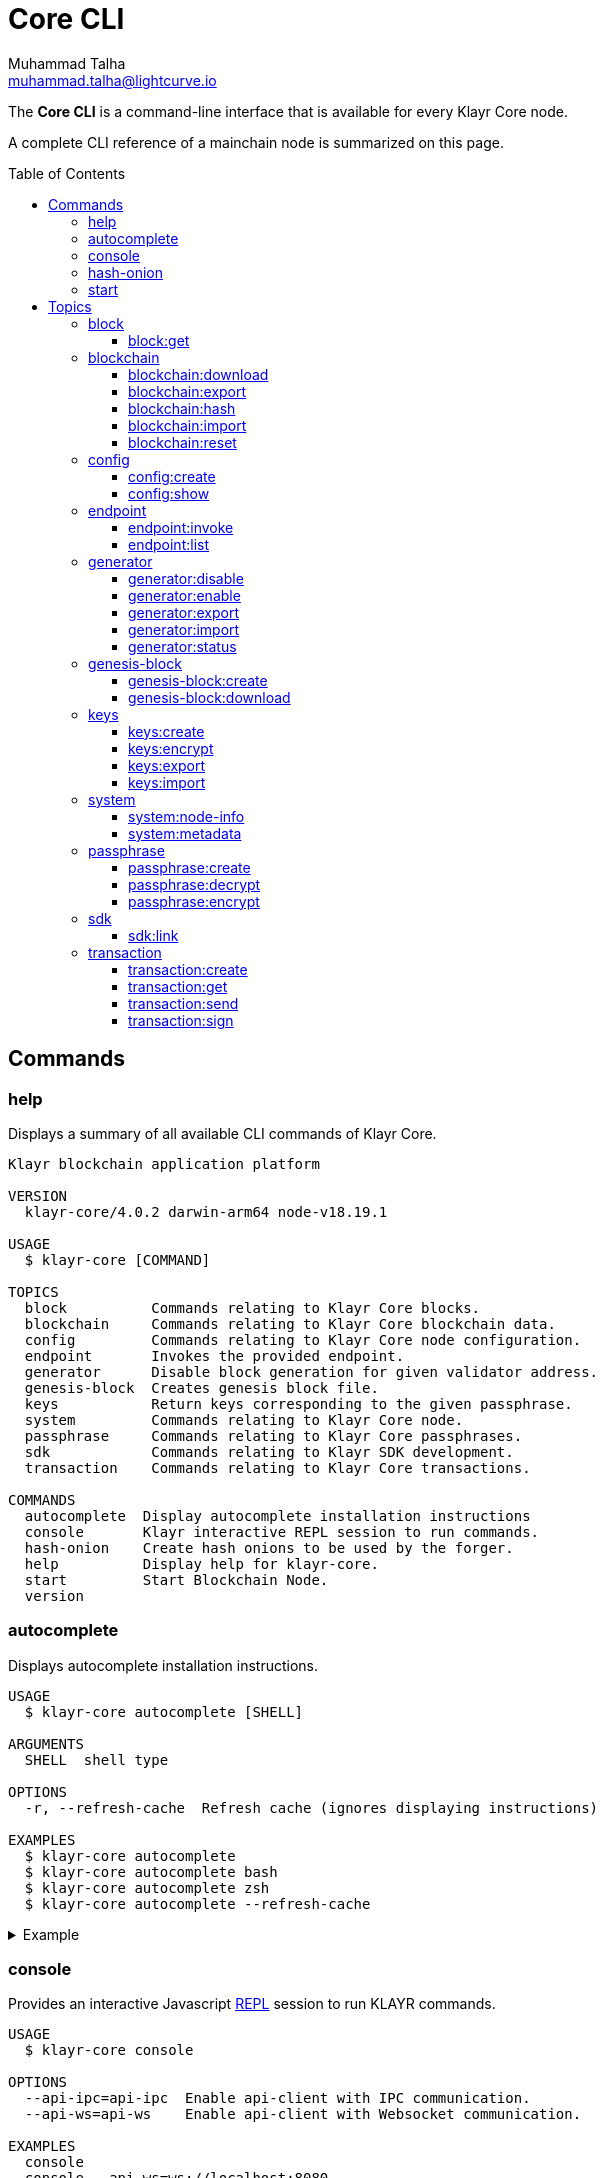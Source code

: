 = Core CLI
Muhammad Talha <muhammad.talha@lightcurve.io>
:description: All available CLI commands and topics for Klayr Core including the config file structure are covered here.
:toc: preamble
:toclevels: 5
:page-toclevels: 4
:url_sdk_references_config: master@klayr-sdk::references/config.adoc
:source-language: bash
// External URLs
:url_read_eval_print_loop: https://en.wikipedia.org/wiki/Read%E2%80%93eval%E2%80%93print_loop

The *Core CLI* is a command-line interface that is available for every Klayr Core node.

A complete CLI reference of a mainchain node is summarized on this page.

[[clo]]
== Commands

=== help
Displays a summary of all available CLI commands of Klayr Core.

[source,bash]
----
Klayr blockchain application platform

VERSION
  klayr-core/4.0.2 darwin-arm64 node-v18.19.1

USAGE
  $ klayr-core [COMMAND]

TOPICS
  block          Commands relating to Klayr Core blocks.
  blockchain     Commands relating to Klayr Core blockchain data.
  config         Commands relating to Klayr Core node configuration.
  endpoint       Invokes the provided endpoint.
  generator      Disable block generation for given validator address.
  genesis-block  Creates genesis block file.
  keys           Return keys corresponding to the given passphrase.
  system         Commands relating to Klayr Core node.
  passphrase     Commands relating to Klayr Core passphrases.
  sdk            Commands relating to Klayr SDK development.
  transaction    Commands relating to Klayr Core transactions.

COMMANDS
  autocomplete  Display autocomplete installation instructions
  console       Klayr interactive REPL session to run commands.
  hash-onion    Create hash onions to be used by the forger.
  help          Display help for klayr-core.
  start         Start Blockchain Node.
  version
----


=== autocomplete
Displays autocomplete installation instructions.

[source,bash]
----
USAGE
  $ klayr-core autocomplete [SHELL]

ARGUMENTS
  SHELL  shell type

OPTIONS
  -r, --refresh-cache  Refresh cache (ignores displaying instructions)

EXAMPLES
  $ klayr-core autocomplete
  $ klayr-core autocomplete bash
  $ klayr-core autocomplete zsh
  $ klayr-core autocomplete --refresh-cache
----

.Example
[%collapsible]
====
[source,bash]
----
klayr-core autocomplete
----
.Response
----
Building the autocomplete cache... done

Setup Instructions for KLAYR-CORE CLI Autocomplete ---

1) Add the autocomplete env var to your zsh profile and source it
$ printf "eval $(klayr-core autocomplete:script zsh)" >> ~/.zshrc; source ~/.zshrc

NOTE: After sourcing, you can run `$ compaudit -D` to ensure no permissions conflicts are present

2) Test it out, e.g.:
$ klayr-core <TAB>                 # Command completion
$ klayr-core command --<TAB>       # Flag completion

Enjoy!
----
====

=== console
Provides an interactive Javascript {url_read_eval_print_loop}[REPL^] session to run KLAYR commands.

[source,bash]
----
USAGE
  $ klayr-core console

OPTIONS
  --api-ipc=api-ipc  Enable api-client with IPC communication.
  --api-ws=api-ws    Enable api-client with Websocket communication.

EXAMPLES
  console
  console --api-ws=ws://localhost:8080
  console --api-ipc=/path/to/server
----

.Example
[%collapsible]
====
[source,bash]
----
klayr-core console
----
.Response
----
Entering Klayr REPL: type `Ctrl+C` or `.exit` to exit
klayr-core >
----
====

=== hash-onion
Creates hash onions to be used by a generator.

[source,bash]
----
USAGE
  $ klayr-core hash-onion

OPTIONS
  -c, --count=count        [default: 1000000] Total number of hashes to produce
  -d, --distance=distance  [default: 1000] Distance between each hash
  -o, --output=output      Output file path
  --pretty                 Prints JSON in pretty format rather than condensed.

EXAMPLES
  hash-onion --count=1000000 --distance=2000 --pretty
  hash-onion --count=1000000 --distance=2000 --output ~/my_onion.json
----

.Example
[%collapsible]
====
[source,bash]
----
klayr-core hash-onion --count=10 --distance=2 --pretty
----
.Response
----
{
  "count": 10,
  "distance": 2,
  "hashes": [
    "e27512a5720052cd61308bef373e9312",
    "3cef453ee632c86651e54ce79614c05e",
    "7ceaefaa0c13111ca93e811a78b26c4e",
    "625b905e51992a1b5a018bca8e37cf4a",
    "6652faaab3427351a8a6c4ac26a19968",
    "eafe02868d94dcedbcf8630776311454"
  ]
}
----
====

=== start
Starts the blockchain node.

[source,bash]
----
USAGE
  $ klayr-core start

OPTIONS
  -c, --config=config                                  File path to a custom config. Environment variable
                                                       "KLAYR_CONFIG_FILE" can also be used.

  -d, --data-path=data-path                            Directory path to specify where node data is stored. Environment
                                                       variable "KLAYR_DATA_PATH" can also be used.

  -l, --log=trace|debug|info|warn|error|fatal          Log level. Environment variable "KLAYR_LOG_LEVEL" can also be
                                                       used.

  -n, --network=network                                [default: mainnet] Default network config to use. Environment
                                                       variable "KLAYR_NETWORK" can also be used.

  -p, --port=port                                      Open port for the peer to peer incoming connections. Environment
                                                       variable "KLAYR_PORT" can also be used.

  -u, --genesis-block-url=genesis-block-url            The URL to download the genesis block. Environment variable
                                                       "KLAYR_GENESIS_BLOCK_URL" can also be used. Kindly ensure that the
                                                       provided URL downloads the genesis block 'blob' in the tarball
                                                       format.

  --api-host=api-host                                  Host to be used for api-client. Environment variable
                                                       "KLAYR_API_HOST" can also be used.

  --api-http                                           Enable HTTP communication for api-client. Environment variable
                                                       "KLAYR_API_HTTP" can also be used.

  --api-ipc                                            Enable IPC communication. This will load plugins as a child
                                                       process and communicate over IPC. Environment variable
                                                       "KLAYR_API_IPC" can also be used.

  --api-port=api-port                                  Port to be used for api-client. Environment variable
                                                       "KLAYR_API_PORT" can also be used.

  --api-ws                                             Enable websocket communication for api-client. Environment
                                                       variable "KLAYR_API_WS" can also be used.

  --dashboard-plugin-port=dashboard-plugin-port        Port to be used for Dashboard Plugin. Environment variable
                                                       "KLAYR_DASHBOARD_PLUGIN_PORT" can also be used.

  --enable-chain-connector-plugin                      Enable Chain Connector Plugin. Environment variable
                                                       "KLAYR_ENABLE_CHAIN_CONNECTOR_PLUGIN" can also be used.

  --enable-dashboard-plugin                            Enable Dashboard Plugin. Environment variable
                                                       "KLAYR_ENABLE_DASHBOARD_PLUGIN" can also be used.

  --enable-faucet-plugin                               Enable Faucet Plugin. Environment variable
                                                       "KLAYR_ENABLE_FAUCET_PLUGIN" can also be used.

  --enable-forger-plugin                               Enable Forger Plugin. Environment variable
                                                       "KLAYR_ENABLE_FORGER_PLUGIN" can also be used.

  --enable-monitor-plugin                              Enable Monitor Plugin. Environment variable
                                                       "KLAYR_ENABLE_MONITOR_PLUGIN" can also be used.

  --enable-report-misbehavior-plugin                   Enable ReportMisbehavior Plugin. Environment variable
                                                       "KLAYR_ENABLE_REPORT_MISBEHAVIOR_PLUGIN" can also be used.

  --faucet-plugin-port=faucet-plugin-port              Port to be used for Faucet Plugin. Environment variable
                                                       "KLAYR_FAUCET_PLUGIN_PORT" can also be used.

  --monitor-plugin-port=monitor-plugin-port            Port to be used for Monitor Plugin. Environment variable
                                                       "KLAYR_MONITOR_PLUGIN_PORT" can also be used.

  --monitor-plugin-whitelist=monitor-plugin-whitelist  List of IPs in comma separated value to allow the connection.
                                                       Environment variable "KLAYR_MONITOR_PLUGIN_WHITELIST" can also be
                                                       used.

  --overwrite-config                                   Overwrite network configs if they exist already

  --overwrite-genesis-block                            Download and overwrite existing genesis block. Environment
                                                       variable "KLAYR_GENESIS_BLOCK_OVERWRITE" can also be used.

  --seed-peers=seed-peers                              Seed peers to initially connect to in format of comma separated
                                                       "ip:port". IP can be DNS name or IPV4 format. Environment
                                                       variable "KLAYR_SEED_PEERS" can also be used.

EXAMPLES
  start
  start --network devnet --data-path /path/to/data-dir --log debug
  start --network devnet --api-ws
  start --network devnet --api-ws --api-port 8888
  start --network devnet --port 9000
  start --network devnet --port 9002 --seed-peers 127.0.0.1:9001,127.0.0.1:9000
  start --network testnet --overwrite-config
  start --network testnet --config ~/my_custom_config.json
----

.Example
[%collapsible]
====
[source,bash]
----
klayr-core start --network devnet --api-ws
----
.Response
----
Starting Klayr klayr-core at /Users/XYZ/.klayr/klayr-core
Starting the app at /Users/XYZ/.klayr/klayr-core
If you experience any type of error, please open an issue on Klayr GitHub: https://github.com/KlayrHQ/klayr-sdk/issues
Contribution guidelines can be found at Klayr-sdk: https://github.com/KlayrHQ/klayr-sdk/blob/development/docs/CONTRIBUTING.md
...
----
====

== Topics

=== block
Commands relating to Klayr Core blocks.

[source,bash]
----
USAGE
  $ klayr-core block

COMMANDS
  block:get  Get block information for a given id or height.
----

==== block:get
Gets block information for a given id or height.

[source,bash]
----
USAGE
  $ klayr-core block:get INPUT

ARGUMENTS
  INPUT  Height in number or block id in hex format.

OPTIONS
  -d, --data-path=data-path  Directory path to specify where node data is stored. Environment variable "KLAYR_DATA_PATH"
                             can also be used.

  --pretty                   Prints JSON in pretty format rather than condensed.

EXAMPLES
  block:get e082e79d01016632c451c9df9276e486cb7f460dc793ff5b10d8f71eecec28b4
  block:get 2
----

.Example
[%collapsible]
====
[source,bash]
----
klayr-core block:get 2 --pretty
----
.Response
----
{
  "header": {
    "version": 2,
    "timestamp": 1680868980,
    "height": 2,
    "previousBlockID": "9e442947fda74955dea2e6a490b1158a78655bd5fb6875cd945bdc02841523fd",
    "stateRoot": "2211e781083d5def0da750cf96f75abd3b27d68e944ba01728ddfb4fb18fa5d2",
    "assetRoot": "8fb5ed936653eba7fb8e05fa7ad87a75e10347ca544574326dd11d159bcd015d",
    "eventRoot": "15caa254f64d161c61daede6f2fec75451381a1268b83997ebe86887c81ca2c8",
    "transactionRoot": "e3b0c44298fc1c149afbf4c8996fb92427ae41e4649b934ca495991b7852b855",
    "validatorsHash": "8438b6d8c70e18c79a9215f53b6c4677e2f4bab793479a35c03d8f514f3389b3",
    "aggregateCommit": {
      "height": 0,
      "aggregationBits": "",
      "certificateSignature": ""
    },
    "generatorAddress": "klyet9bd2coqrbbojp2fnj744atmuk6ys6yumu384",
    "maxHeightPrevoted": 0,
    "maxHeightGenerated": 0,
    "impliesMaxPrevotes": true,
    "signature": "dd76712757a43d1324e2f3e40adea505f8a48a30760301d379321ff483fb2ff136f83877b6a4c12bfd23dd374461be1bc8212ccb07ba3fc4dbbb6f58babc6004",
    "id": "f74a3057308ef04fbececeda16b2cb65226f076bb8d2bf026e3982b860758b6d"
  },
  "transactions": [],
  "assets": [
    {
      "module": "random",
      "data": {
        "seedReveal": "efb5d9ada0e8e85cb4f97efa61a1e5ee"
      }
    }
  ]
}
----
====


=== blockchain
Commands relating to Klayr Core blockchain data.

[source,bash]
----
USAGE
  $ klayr-core blockchain

COMMANDS
  blockchain:download  Download snapshot from <URL>.
  blockchain:export    Export to <FILE>.
  blockchain:hash      Generate SHA256 hash from <PATH>.
  blockchain:import    Import from <FILE>.
  blockchain:reset     Reset the blockchain data.
----

==== blockchain:download
Download the snapshot from the given <URL>.

[source,bash]
----
USAGE
  $ klayr-core blockchain:download

OPTIONS
  -n, --network=network  [default: mainnet] Default network config to use. Environment variable "KLAYR_NETWORK" can also
                         be used.

  -o, --output=output    Directory path to specify where snapshot is downloaded. By default outputs the files to current
                         working directory.

  -u, --url=url          The url to the snapshot.

EXAMPLES
  download
  download --network betanet
  download --url https://snapshots.klayr.com/mainnet/blockchain.db.tar.gz --output ./downloads
----

.Example
[%collapsible]
====
[source,bash]
----
klayr-core blockchain:download
----
.Response
----
Downloading snapshot from https://snapshots.klayr.com/mainnet/blockchain.db.tar.gz to /Users/XYZ
Downloaded to path: /Users/XYZ
----
====


==== blockchain:export
Exports the blockchain's data to a file.

[source,bash]
----
USAGE
  $ klayr-core blockchain:export

OPTIONS
  -d, --data-path=data-path  Directory path to specify where node data is stored. Environment variable "KLAYR_DATA_PATH"
                             can also be used.

  -o, --output=output        The output directory. Default will set to current working directory.

EXAMPLES
  blockchain:export
  blockchain:export --data-path ./data --output ./my/path/
----

.Example
[%collapsible]
====
[source,bash]
----
klayr-core blockchain:export
----
.Response
----
Exporting blockchain:
   /Users/XYZ/.klayr/klayr-core/data
Export completed:
   /Users/XYZ/blockchain.tar.gz
----
====

==== blockchain:hash
Generates SHA256 hash from the blockchain\'s data.

[source,bash]
----
USAGE
  $ klayr-core blockchain:hash

OPTIONS
  -d, --data-path=data-path  Directory path to specify where node data is stored. Environment variable "KLAYR_DATA_PATH"
                             can also be used.

EXAMPLES
  blockchain:hash
  blockchain:hash --data-path ./data
----

.Example
[%collapsible]
====
[source,bash]
----
klayr-core blockchain:hash
----
.Response
----
e3b0c44298fc1c149afbf4c8996fb92427ae41e4649b934ca495991b7852b855
----
====

==== blockchain:import
Imports the blockchain's data from a file.

[source,bash]
----
USAGE
  $ klayr-core blockchain:import FILEPATH

ARGUMENTS
  FILEPATH  Path to the gzipped blockchain data.

OPTIONS
  -d, --data-path=data-path  Directory path to specify where node data is stored. Environment variable "KLAYR_DATA_PATH"
                             can also be used.

  -f, --force                Delete and overwrite existing blockchain data

EXAMPLES
  blockchain:import ./path/to/blockchain.tar.gz
  blockchain:import ./path/to/blockchain.tar.gz --data-path ./klayr/
  blockchain:import ./path/to/blockchain.tar.gz --data-path ./klayr/ --force
----

.Example
[%collapsible]
====
[source,bash]
----
klayr-core blockchain:import /Users/XYZ/blockchain.tar.gz --force
----
.Response
----
Importing blockchain from /Users/XYZ/blockchain.tar.gz
Import completed.
   /Users/XYZ/.klayr/klayr-core
----
====


==== blockchain:reset
Resets the blockchain's data.

[source,bash]
----
USAGE
  $ klayr-core blockchain:reset

OPTIONS
  -d, --data-path=data-path  Directory path to specify where node data is stored. Environment variable "KLAYR_DATA_PATH"
                             can also be used.

  -y, --yes                  Skip confirmation prompt.

EXAMPLES
  blockchain:reset
  blockchain:reset --data-path ./klayr
  blockchain:reset --yes
----

.Example
[%collapsible]
====
[source,bash]
----
klayr-core blockchain:reset
----
.Response
----
? Are you sure you want to reset the db? yes
Blockchain data has been reset.
----
====

=== config
Commands relating to the configuration of the blockchain client.

[source,bash]
----
USAGE
 $ klayr-core config

COMMANDS
  config:create  Creates network configuration file.
  config:show    Show application config.
----


==== config:create
Creates a configuration file for the blockchain application.

[source,bash]
----
USAGE
  $ klayr-core config:create

OPTIONS
  -i, --chain-id=chain-id  (required) ChainID in hex format. For example, Klayr mainnet mainchain is 00000000
  -l, --label=label        [default: beta-sdk-app] App Label

  -o, --output=output      [default: /Users/sameer/Documents/Klayr/github/klayr-core] Directory where the config file is
                           saved

EXAMPLES
  config:create --output mydir
  config:create --output mydir --label beta-sdk-app
  config:create --output mydir --label beta-sdk-app --community-identifier sdk
----

.Example
[%collapsible]
====
[source,bash]
----
klayr-core config:create --chain-id 04000000
----

====

==== config:show
Shows the application's config.

[source,bash]
----
USAGE
  $ klayr-core config:show

OPTIONS
  -c, --config=config        File path to a custom config. Environment variable "KLAYR_CONFIG_FILE" can also be used.

  -d, --data-path=data-path  Directory path to specify where node data is stored. Environment variable "KLAYR_DATA_PATH"
                             can also be used.

  --pretty                   Prints JSON in pretty format rather than condensed.

EXAMPLES
  config:show
  config:show --pretty
  config:show --config ./custom-config.json --data-path ./data
----

.Example
[%collapsible]
====
[source,bash]
----
klayr-core config:show --pretty
----
.Response
----
{
  "system": {
    "dataPath": "/Users/XYZ/.klayr/klayr-core",
    "logLevel": "info",
    "keepEventsForHeights": -1
  },
  "rpc": {
    "modes": [
      "ipc",
      "ws",
      "http"
    ],
    "port": 7887,
    "host": "0.0.0.0"
  },
  "genesis": {
    "block": {
      "fromFile": "./config/genesis_block.blob"
    },
    "blockTime": 7,
    "chainID": "04000000",
    "maxTransactionsSize": 15360
  },
  "generator": {
    "keys": {
      "fromFile": "./config/dev-validators.json"
    }
  },
  "network": {
    "version": "1.0",
    "seedPeers": [],
    "port": 7667
  },
  "transactionPool": {
    "maxTransactions": 4096,
    "maxTransactionsPerAccount": 64,
    "transactionExpiryTime": 10800000,
    "minEntranceFeePriority": "0",
    "minReplacementFeeDifference": "10"
  },
  "modules": {
    "dynamicReward": {
      "tokenID": "0400000000000000",
      "offset": 360,
      "distance": 1000,
      "brackets": [
        "500000000",
        "400000000",
        "300000000",
        "200000000",
        "100000000"
      ]
    },
    "fee": {
      "feeTokenID": "0400000000000000"
    },
    "pos": {
      "useInvalidBKLYey": false
    },
    "token": {
      "feeTokenID": "0400000000000000"
    }
  },
  "plugins": {
  }
}
----
====

=== endpoint
Commands relating to invoking and listing the endpoints.

[source,bash]
----
USAGE
  $ klayr-core endpoint

COMMANDS
  endpoint:invoke  Invokes the provided endpoint.
  endpoint:list    Lists registered endpoints.
----

==== endpoint:invoke
Invokes the provided endpoint.

[source,bash]
----
USAGE
  $ klayr-core endpoint:invoke ENDPOINT [PARAMS]

ARGUMENTS
  ENDPOINT  Endpoint to invoke
  PARAMS    Endpoint parameters (Optional)

OPTIONS
  -d, --data-path=data-path  Directory path to specify where node data is stored. Environment variable "KLAYR_DATA_PATH"
                             can also be used.

  -f, --file=file            Input file.

  --pretty                   Prints JSON in pretty format rather than condensed.

EXAMPLES
  endpoint:invoke {endpoint} {parameters}
  endpoint:invoke --data-path --file
  endpoint:invoke generator_getAllKeys
  endpoint:invoke consensus_getBFTParameters '{"height": 2}' -d ~/.klayr/pos-mainchain --pretty
  endpoint:invoke consensus_getBFTParameters -f ./input.json
----

.Example
[%collapsible]
====
[source,bash]
----
klayr-core endpoint:invoke system_getNodeInfo --pretty
----
.Response
----
{
  "version": "4.0.0-alpha.18",
  "networkVersion": "1.0",
  "chainID": "04000000",
  "lastBlockID": "dd207c37a76c453e4b718f2bf238b84186f6e673679915b197ce1fdf94d3c180",
  "height": 49,
  "finalizedHeight": 0,
  "syncing": false,
  "unconfirmedTransactions": 0,
  "genesisHeight": 0,
  "genesis": {
    "block": {
      "fromFile": "./config/genesis_block.blob"
    },
    "blockTime": 7,
    "maxTransactionsSize": 15360,
    "chainID": "04000000"
  },
  "network": {
    "version": "1.0",
    "port": 7667,
    "seedPeers": []
  }
}
----
====

==== endpoint:list
Returns the list of all the module endpoints

[source,bash]
----
USAGE
  $ klayr-core endpoint:list [ENDPOINT]

ARGUMENTS
  ENDPOINT  Endpoint name (Optional)

OPTIONS
  -d, --data-path=data-path  Directory path to specify where node data is stored. Environment variable "KLAYR_DATA_PATH"
                             can also be used.

  -i, --info                 Prints additional info; Request and Response objects.

  -m, --module=module        Parent module.

  --pretty                   Prints JSON in pretty format rather than condensed.

EXAMPLES
  endpoint:list
  endpoint:list {endpoint} -m {module}
  endpoint:list {endpoint} -m {module} -i
  endpoint:list -m validator
  endopint:list getBalance
  endpoint:list get -m token
  endpoint:list getBalances -m token -i --pretty
  endpoint:list getBalances -m token -d ~/.klayr/pos-mainchain
----

.Example
[%collapsible]
====
[source,bash]
----
klayr-core endpoint:list --pretty
----
.Response
----
[
  "auth_getAuthAccount",
  "auth_isValidNonce",
  "auth_isValidSignature",
  "auth_getMultiSigRegMsgSchema",
  "auth_sortMultisignatureGroup",
  "auth_getMultiSigRegMsgTag",
  "dynamicReward_getDefaultRewardAtHeight",
  "dynamicReward_getAnnualInflation",
  "dynamicReward_getRewardTokenID",
  "fee_getMinFeePerByte",
  "fee_getFeeTokenID",
  "interoperability_getChainAccount",
  "interoperability_getAllChainAccounts",
  "interoperability_getChannel",
  "interoperability_getOwnChainAccount",
  "interoperability_getTerminatedStateAccount",
  "interoperability_getTerminatedOutboxAccount",
  "interoperability_getRegistrationFee",
  "interoperability_getMinimumMessageFee",
  "interoperability_getChainValidators",
  "interoperability_isChainIDAvailable",
  "interoperability_isChainNameAvailable",
  "legacy_getLegacyAccount",
  "pos_getAllValidators",
  "pos_getValidator",
  "pos_getStaker",
  "pos_getConstants",
  "pos_getPoSTokenID",
  "pos_getClaimableRewards",
  "pos_getLockedReward",
  "pos_getLockedStakedAmount",
  "pos_getValidatorsByStake",
  "pos_getPendingUnlocks",
  "pos_getRegistrationFee",
  "random_isSeedRevealValid",
  "random_setHashOnion",
  "random_getHashOnionSeeds",
  "random_hasHashOnion",
  "random_getHashOnionUsage",
  "token_getBalance",
  "token_getBalances",
  "token_getTotalSupply",
  "token_getSupportedTokens",
  "token_isSupported",
  "token_getEscrowedAmounts",
  "token_getInitializationFees",
  "token_hasUserAccount",
  "token_hasEscrowAccount",
  "validators_validateBKLYey",
  "validators_getValidator"
]
----
====

=== generator
Commands relating to the block generation and generator-info of a blockchain.
[source,bash]
----
USAGE
  $ klayr-core generator

COMMANDS
  generator:disable  Disable block generation for given validator address.
  generator:enable   Enable block generation for given validator address.
  generator:export   Export to <FILE>.
  generator:import   Import from <FILE>.
  generator:status   Get forging information for the locally running node.
----

==== generator:disable
Disables block generation for a given generator's address.

[source,bash]
----
USAGE
  $ klayr-core generator:disable ADDRESS

ARGUMENTS
  ADDRESS  Address of an account in a klayr32 format.

OPTIONS
  -d, --data-path=data-path  Directory path to specify where node data is stored. Environment variable "KLAYR_DATA_PATH"
                             can also be used.

  -w, --password=password    Specifies a source for your secret password. Command will prompt you for input if this
                             option is not set.
                             Examples:
                             - --password=pass:password123 (should only be used where security is not important)

  --pretty                   Prints JSON in pretty format rather than condensed.

EXAMPLES
  generator:disable klyycz7hvr8yfu74bcwxy2n4mopfmjancgdvxq8xz
  generator:disable klyycz7hvr8yfu74bcwxy2n4mopfmjancgdvxq8xz --data-path ./data
  generator:disable klyycz7hvr8yfu74bcwxy2n4mopfmjancgdvxq8xz --data-path ./data --password your_password
----

.Example
[%collapsible]
====
[source,bash]
----
$ klayr-core generator:disable klyqaxxmj78frvgpjgwvf4yqjjkcrr9yhn2sxxwm3
----
.Response
----
? Enter password to decrypt the encrypted passphrase:  ********

Disabled block generation for klyqaxxmj78frvgpjgwvf4yqjjkcrr9yhn2sxxwm3
----
====

==== generator:enable
Enables block generation for a given generator\'s address.

[source,bash]
----
USAGE
  $ klayr-core generator:enable ADDRESS

ARGUMENTS
  ADDRESS  Address of an account in a klayr32 format.

OPTIONS
  -d, --data-path=data-path                    Directory path to specify where node data is stored. Environment variable
                                               "KLAYR_DATA_PATH" can also be used.

  -w, --password=password                      Specifies a source for your secret password. Command will prompt you for
                                               input if this option is not set.
                                               Examples:
                                               - --password=pass:password123 (should only be used where security is not
                                               important)

  --height=height                              Last generated block height.

  --max-height-generated=max-height-generated  Validator's largest previously generated height.

  --max-height-prevoted=max-height-prevoted    Validator's largest prevoted height for a block.

  --pretty                                     Prints JSON in pretty format rather than condensed.

  --use-status-value                           Use status value from the connected node

EXAMPLES
  generator:enable kly24cd35u4jdq8szo3pnsqe5dsxwrnazyqqqg5eu --use-status-value
  generator:enable kly24cd35u4jdq8szo3pnsqe5dsxwrnazyqqqg5eu --height=100 --max-height-generated=30
  --max-height-prevoted=10
  generator:enable kly24cd35u4jdq8szo3pnsqe5dsxwrnazyqqqg5eu --height=100 --max-height-generated=30
  --max-height-prevoted=10 --data-path ./data
  generator:enable kly24cd35u4jdq8szo3pnsqe5dsxwrnazyqqqg5eu --height=100 --max-height-generated=30
  --max-height-prevoted=10 --data-path ./data --password your_password
----

.Example
[%collapsible]
====
[source,bash]
----
klayr-core generator:enable klyqaxxmj78frvgpjgwvf4yqjjkcrr9yhn2sxxwm3 --use-status-value
----
.Response
----
 Current block generation status for validator account klyqaxxmj78frvgpjgwvf4yqjjkcrr9yhn2sxxwm3 is:
{"height":14814092,"maxHeightPrevoted":14814017,"maxHeightGenerated":14814025}
? Do you want to use the above values to enable block generation? yes
? Enter password to decrypt the encrypted passphrase:  ********

Updated block generation status:
{"address":"klyqaxxmj78frvgpjgwvf4yqjjkcrr9yhn2sxxwm3","enabled":true}
----
====


==== generator:export
Exports generator's data to a file.

[source,bash]
----
USAGE
  $ klayr-core generator:export

OPTIONS
  -d, --data-path=data-path  Directory path to specify where node data is stored. Environment variable "KLAYR_DATA_PATH"
                             can also be used.

  -o, --output=output        The output directory. Default will set to current working directory.

  --pretty                   Prints JSON in pretty format rather than condensed.

EXAMPLES
  generator:export
  generator:export --output /mypath/generator_info.json
  generator:export --output /mypath/generator_info.json --data-path ./data
----

.Example
[%collapsible]
====
[source,bash]
----
klayr-core generator:export --output /Users/XYZ/genInfo.json
----
.Response
----
Generator info is exported to /Users/XYZ/genInfo.json
----
====

==== generator:import
Imports generator's data from a file.

[source,bash]
----
USAGE
  $ klayr-core generator:import

OPTIONS
  -d, --data-path=data-path  Directory path to specify where node data is stored. Environment variable "KLAYR_DATA_PATH"
                             can also be used.

  -f, --file-path=file-path  (required) Path of the file to import from

  --pretty                   Prints JSON in pretty format rather than condensed.

EXAMPLES
  generator:import --file-path ./my/path/genInfo.json
  generator:import --file-path ./my/path/genInfo.json --data-path ./data
----

.Example
[%collapsible]
====
[source,bash]
----
klayr-core generator:import --file-path /Users/XYZ/genInfo.json
----

====

==== generator:status
Gets block generation information for the locally running node.

[source,bash]
----
USAGE
  $ klayr-core generator:status

OPTIONS
  -d, --data-path=data-path  Directory path to specify where node data is stored. Environment variable "KLAYR_DATA_PATH"
                             can also be used.

  --pretty                   Prints JSON in pretty format rather than condensed.

EXAMPLES
  generator:status
  generator:status --data-path ./sample --pretty
----

.Example
[%collapsible]
====
[source,bash]
----
klayr-core generator:status --pretty
----
.Response
----
{
  "info": {
    "status":
    [{
        "address": "klyzpvesvp7p9odszcp3s4dffnj4ozqz7b79tonqp",
        "height": 574,
        "maxHeightPrevoted": 487,
        "maxHeightGenerated": 459,
        "enabled": true
      }
  ]}
}
----
====


=== genesis-block
Commands relating to the genesis block.

[source,bash]
----
USAGE
  $ klayr-core genesis-block

COMMANDS
  genesis-block:create    Creates genesis block file.
  genesis-block:download  Download genesis block.
----

==== genesis-block:create
Creates a genesis block file and the corresponding generator\'s configuration data and accounts information.

[source,bash]
----
USAGE
  $ klayr-core genesis-block:create

OPTIONS
  -c, --config=config                        File path to a custom config. Environment variable "KLAYR_CONFIG_FILE" can
                                             also be used.

  -f, --assets-file=assets-file              (required) Path to file which contains genesis block asset in JSON format

  -h, --height=height                        Genesis block height

  -n, --network=network                      [default: default] Default network config to use. Environment variable
                                             "KLAYR_NETWORK" can also be used.

  -o, --output=output                        [default: config] Output folder path of the generated genesis block

  -p, --previous-block-id=previous-block-id  Previous block id

  -t, --timestamp=timestamp                  Timestamp

  --export-json                              Export genesis block as JSON format along with blob

EXAMPLES
  genesis-block:create --output mydir
  genesis-block:create --output mydir --assets-file ./assets.json
  genesis-block:create --output mydir --assets-file ./assets.json --height 2 --timestamp 1592924699 --previous-block-id
  085d7c9b7bddc8052be9eefe185f407682a495f1b4498677df1480026b74f2e9
----

.Example
[%collapsible]
====
[source,bash]
----
klayr-core genesis-block:create --assets-file genesis_assets.json --output ./devnet
----
.Response
----
2023-04-07T16:47:08.874Z INFO XYZ.local application 55996 Registered and initialized fee module
2023-04-07T16:47:08.875Z INFO XYZ.local application 55996 Registered and initialized auth module
2023-04-07T16:47:08.875Z INFO XYZ.local application 55996 Registered auth module has command registerMultisignature
2023-04-07T16:47:08.875Z INFO XYZ.local application 55996 Registered and initialized validators module
2023-04-07T16:47:08.876Z INFO XYZ.local application 55996 Registered and initialized token module
2023-04-07T16:47:08.876Z INFO XYZ.local application 55996 Registered token module has command transfer
2023-04-07T16:47:08.876Z INFO XYZ.local application 55996 Registered token module has command transferCrossChain
2023-04-07T16:47:08.878Z INFO XYZ.local application 55996 Registered and initialized dynamicReward module
2023-04-07T16:47:08.878Z INFO XYZ.local application 55996 Registered and initialized random module
2023-04-07T16:47:08.881Z INFO XYZ.local application 55996 Registered and initialized pos module
2023-04-07T16:47:08.881Z INFO XYZ.local application 55996 Registered pos module has command registerValidator
2023-04-07T16:47:08.881Z INFO XYZ.local application 55996 Registered pos module has command reportMisbehavior
2023-04-07T16:47:08.881Z INFO XYZ.local application 55996 Registered pos module has command unlock
2023-04-07T16:47:08.881Z INFO XYZ.local application 55996 Registered pos module has command updateGeneratorKey
2023-04-07T16:47:08.881Z INFO XYZ.local application 55996 Registered pos module has command stake
2023-04-07T16:47:08.881Z INFO XYZ.local application 55996 Registered pos module has command changeCommission
2023-04-07T16:47:08.881Z INFO XYZ.local application 55996 Registered pos module has command claimRewards
2023-04-07T16:47:08.881Z INFO XYZ.local application 55996 Registered and initialized interoperability module
2023-04-07T16:47:08.881Z INFO XYZ.local application 55996 Registered interoperability module has command submitMainchainCrossChainUpdate
2023-04-07T16:47:08.881Z INFO XYZ.local application 55996 Registered interoperability module has command initializeMessageRecovery
2023-04-07T16:47:08.881Z INFO XYZ.local application 55996 Registered interoperability module has command recoverMessage
2023-04-07T16:47:08.881Z INFO XYZ.local application 55996 Registered interoperability module has command registerSidechain
2023-04-07T16:47:08.881Z INFO XYZ.local application 55996 Registered interoperability module has command recoverState
2023-04-07T16:47:08.881Z INFO XYZ.local application 55996 Registered interoperability module has command terminateSidechainForLiveness
2023-04-07T16:47:08.881Z INFO XYZ.local application 55996 Registered and initialized legacy module
2023-04-07T16:47:08.881Z INFO XYZ.local application 55996 Registered legacy module has command reclaimKLY
2023-04-07T16:47:08.881Z INFO XYZ.local application 55996 Registered legacy module has command registerKeys
Genesis block files saved at: /Users/XYZ/.nvm/versions/node/v18.19.1/lib/node_modules/klayr-core/config/devnet/devnet
----
====



==== genesis-block:download
Download genesis block.

[source,bash]
----
USAGE
  $ klayr-core genesis-block:download

OPTIONS
  -d, --data-path=data-path  Directory path to specify where node data is stored. Environment variable "KLAYR_DATA_PATH"
                             can also be used.

  -f, --force                Delete and overwrite existing genesis block.

  -n, --network=network      Default network config to use. Environment variable "KLAYR_NETWORK" can also be used.

  -u, --url=url              The url to download the genesis block from.

EXAMPLES
  genesis-block:download --network mainnet -f
  genesis-block:download --network --data-path ./klayr/
  genesis-block:download --url http://mydomain.com/genesis_block.blob.tar.gz --data-path ./klayr/ --force
----

.Example
[%collapsible]
====
[source,bash]
----
klayr-core genesis-block:download --network mainnet -f
----
.Response
----
Downloading genesis block from https://downloads.klayr.com/klayr/mainnet/genesis_block.blob.tar.gz
Downloaded to path: /Users/XYZ/.klayr/klayr-core/config/mainnet/genesis_block.blob.tar.gz.
Verified checksum: a69fe85969ce8727b6490a07ced612bbc36a5c377a54f2b6fab58c058d1663b5.
Extracting genesis block file.
Removing downloaded genesis block
Download completed.
   /Users/XYZ/.klayr/klayr-core/config/mainnet/genesis_block.blob
----
====


=== keys
Return keys corresponding to the given passphrase.

[source,bash]
----
USAGE
  $ klayr-core keys

COMMANDS
  keys:create   Return keys corresponding to the given passphrase.
  keys:encrypt  Encrypt keys from a file and overwrite the file
  keys:export   Export to <FILE>.
  keys:import   Import from <FILE>.
----



==== keys:create
Return keys corresponding to the given passphrase.

[source,bash]
----
USAGE
  $ klayr-core keys:create

OPTIONS
  -c, --count=count            [default: 1] Number of keys to create
  -f, --offset=offset          [default: 0] Offset for the key derivation path
  -i, --chainid=chainid        [default: 0] Chain id
  -n, --no-encrypt             No encrypted message object to be created
  -o, --output=output          The output directory. Default will set to current working directory.

  -p, --passphrase=passphrase  Specifies a source for your secret passphrase. Command will prompt you for input if this
                               option is not set.
                               Examples:
                               - --passphrase='my secret passphrase' (should only be used where security is not
                               important)

  -w, --password=password      Specifies a source for your secret password. Command will prompt you for input if this
                               option is not set.
                               Examples:
                               - --password=pass:password123 (should only be used where security is not important)

  --add-legacy                 Add legacy key derivation path to the result

EXAMPLES
  keys:create
  keys:create --passphrase your-passphrase
  keys:create --passphrase your-passphrase --no-encrypt
  keys:create --passphrase your-passphrase --password your-password
  keys:create --passphrase your-passphrase --password your-password --count 2
  keys:create --passphrase your-passphrase --no-encrypt --count 2 --offset 1
  keys:create --passphrase your-passphrase --no-encrypt --count 2 --offset 1 --chainid 1
  keys:create --passphrase your-passphrase --password your-password --count 2 --offset 1 --chainid 1 --output
  /mypath/keys.json
----

.Example
[%collapsible]
====
[source,bash]
----
klayr-core keys:create
----
.Response
----
? Please enter passphrase:  [hidden]
? Please re-enter passphrase:  [hidden]
Warning: Passphrase contains 24 words instead of expected 12. Passphrase contains 23 whitespaces instead of expected 11.
? Please enter password:  [hidden]
? Please re-enter password:  [hidden]
{
  "keys": [
    {
      "address": "klyguo9kqnea2zsfo3a6qppozsxsg92nuuma3p7ad",
      "keyPath": "m/44'/134'/0'",
      "publicKey": "3972849f2ab66376a68671c10a00e8b8b67d880434cc65b04c6ed886dfa91c2c",
      "privateKey": "e655ee58490c66dee3f6761f3b69fdcb65def01615efcddde09c791d6fc2a5223972849f2ab66376a68671c10a00e8b8b67d880434cc65b04c6ed886dfa91c2c",
      "plain": {
        "generatorKeyPath": "m/25519'/134'/0'/0'",
        "generatorKey": "7da039d08ca35bc7c7e3583f2544754b9fdd8877edb82da02cbe1fde8ab7c113",
        "generatorPrivateKey": "e35c5fb116704d11309ad9a96b36c8bb20acb1c435bfe44cfef6b6aa2111c1b87da039d08ca35bc7c7e3583f2544754b9fdd8877edb82da02cbe1fde8ab7c113",
        "blsKeyPath": "m/12381/134/0/0",
        "blsKey": "82ecd08a07380c29e656527d339ffe1fe306f0f97cd077335afb3c1c1bdb73918a40f15c410bdc4facca9172088c9262",
        "blsProofOfPossession": "9950069539cf1baec7b7629eb45d618fd052fd15da108a6b8e6018a7ec8d4957b777b858f6e194a336a4a51c0d709409045646f9588b2be49f11563c549a711957337b2589370cabb2d795cb44f68c7507ca84a9d3a354df2d82f2d158f9e504",
        "blsPrivateKey": "3a2ca861b00aa00a3c1ae00ed0252cb944a6b9dba37d8882ca4f757aafd6f2fe"
      },
      "encrypted": {
        "ciphertext": "291bbb535b7eb9dbfc300f13b5e031a684392f35a37618d76917073e57ddfe63351f953301a7b7ac986d13c080f5b1fcbae968084a29fae5e621b60f1ec1f600c48a24bd7fe8b25c9dc7f8be68e26fe664d20b36e5da86784413a42b2400f84725bf2180be37b2d1a14d4b02a1ebe977bad08d360fd5e1488b85311e64e7d4b5534653fdf90874a706c34c06b1774e30a4dea544067927cd4ff8e74d08ab39ba2c1855739be6dd85ffd2ce298a012a54fbc129797a8f6cf7",
        "mac": "33b6e7ae77b87ff7eb569fdcfd206e63fd719106635cfd6f09eaba8cdd02df39",
        "kdf": "argon2id",
        "kdfparams": {
          "parallelism": 4,
          "iterations": 1,
          "memorySize": 2024,
          "salt": "7920fdf927717ec27463416fd44e83ac"
        },
        "cipher": "aes-256-gcm",
        "cipherparams": {
          "iv": "fc9c300aacd987b71bc45354",
          "tag": "033470f223f59f40462647055203ff74"
        },
        "version": "1"
      }
    }
  ]
}
----
====


==== keys:encrypt
Encrypt keys from a file and overwrite the file.

[source,bash]
----
USAGE
  $ klayr-core keys:encrypt

OPTIONS
  -f, --file-path=file-path  (required) Path of the file to encrypt from

  -w, --password=password    Specifies a source for your secret password. Command will prompt you for input if this
                             option is not set.
                             Examples:
                             - --password=pass:password123 (should only be used where security is not important)

EXAMPLES
  keys:encrypt --file-path ./my/path/keys.json
  keys:encrypt --file-path ./my/path/keys.json --password mypass
----


.Example
[%collapsible]
====
[source,bash]
----
klayr-core keys:encrypt --file-path ./my/path/keys.json --password mypass
----
.Response
----
{
  "keys": [
      {
        "address": "klye5sqed53fdcs4m9et28f2k7u9fk6hno9bauday",
        "keyPath": "m/44'/134'/0'",
        "publicKey": "a3f96c50d0446220ef2f98240898515cbba8155730679ca35326d98dcfb680f0",
        "privateKey": "d0b159fe5a7cc3d5f4b39a97621b514bc55b0a0f1aca8adeed2dd1899d93f103a3f96c50d0446220ef2f98240898515cbba8155730679ca35326d98dcfb680f0",
        "plain": {
          "generatorKeyPath": "m/25519'/134'/0'/0'",
          "generatorKey": "b9e54121e5346cc04cc84bcf286d5e40d586ba5d39571daf57bd31bac3861a4a",
          "generatorPrivateKey": "b3c4de7f7932275b7a465045e918337ffd7b7b229cef8eba28f706de8759da95b9e54121e5346cc04cc84bcf286d5e40d586ba5d39571daf57bd31bac3861a4a",
          "blsKeyPath": "m/12381/134/0/0",
          "blsKey": "92f020ce5e37befb86493a82686b0eedddb264350b0873cf1eeaa1fefe39d938f05f272452c1ef5e6ceb4d9b23687e31",
          "blsProofOfPosession": "b92b11d66348e197c62d14af1453620d550c21d59ce572d95a03f0eaa0d0d195efbb2f2fd1577dc1a04ecdb453065d9d168ce7648bc5328e5ea47bb07d3ce6fd75f35ee51064a9903da8b90f7dc8ab4f2549b834cb5911b883097133f66b9ab9",
          "blsPrivateKey": "463dd3413051366ee658c2524dd0bec85f8459bf6d70439685746406604f950d"
      },
      "encrypted": {
          "ciphertext": "d340438fde7b744d7482f01531415ffc0bda70dac36257571bb0dab703771e83152428b4a4dddc77dff1a983f07b0f3cba688fab2e46abe970ae4131c616e6cbf613952786f5749e94531641f07fcdef38a001a44f56f5de69e0976964ea13cbaff0682b5e0eaf9ff01a00f5b2215a3a1d9e3f0d5b78c876b157213367f7f90a468937c0baf9904189c21870c396b43b53422422bd61a3e1c8cb3126e1a5d60545aa06ee789c89dfb9155b560c327a88af5f9b04b4c6d4e9",
          "mac": "d476a90c1fb057a1e4ece0d725f40f67ae36efcc166aede5380115d2a7532833",
          "kdf": "argon2id",
          "kdfparams": {
          "parallelism": 4,
          "iterations": 1,
          "memorySize": 2024,
          "salt": "ecc014a7619b7f179b3fa32d2fed5d6c"
          },
          "cipher": "aes-256-gcm",
          "cipherparams": {
          "iv": "328cf25fdda6988ed9f1101e",
          "tag": "1862fde73a2a7b71979773bf620872ef"
          },
          "version": "1"
        }
    }
  ]
}
----
====

==== keys:export
Export keys to a file.

[source,bash]
----
USAGE
  $ klayr-core keys:export

OPTIONS
  -d, --data-path=data-path  Directory path to specify where node data is stored. Environment variable "KLAYR_DATA_PATH"
                             can also be used.

  -o, --output=output        (required) The output directory. Default will set to current working directory.

  --pretty                   Prints JSON in pretty format rather than condensed.

EXAMPLES
  keys:export --output /mypath/keys.json
  keys:export --output /mypath/keys.json --data-path ./data
----

.Example
[%collapsible]
====
[source,bash]
----
klayr-core keys:export --output ~/mypath/mykeys.json
----

====

==== keys:import
Import keys from a file.

[source,bash]
----
USAGE
  $ klayr-core keys:import

OPTIONS
  -d, --data-path=data-path  Directory path to specify where node data is stored. Environment variable "KLAYR_DATA_PATH"
                             can also be used.

  -f, --file-path=file-path  (required) Path of the file to import from

  --pretty                   Prints JSON in pretty format rather than condensed.

EXAMPLES
  keys:import --file-path ./my/path/keys.json
  keys:import --file-path ./my/path/keys.json --data-path ./data
----

.Example
[%collapsible]
====
[source,bash]
----
klayr-core keys:import --file-path ~/mykeys.json
----

====

=== system
Commands relating to a Klayr Core node.

[source,bash]
----
USAGE
  $ klayr-core system

COMMANDS
  system:node-info      Get node information from a running application.
  system:metadata       Get node metadata from a running application.
----

==== system:node-info
Gets a node's information from a running Klayr application.

[source,bash]
----
USAGE
  $ klayr-core system:node-info

OPTIONS
  -d, --data-path=data-path  Directory path to specify where node data is stored. Environment variable "KLAYR_DATA_PATH"
                             can also be used.

  --pretty                   Prints JSON in pretty format rather than condensed.

EXAMPLES
  system:node-info
  system:node-info --data-path ./klayr
----

.Example
[%collapsible]
====
[source,bash]
----
klayr-core system:node-info --pretty
----
.Response
----
{
  "version": "4.0.0-alpha.18",
  "networkVersion": "1.0",
  "chainID": "04000000",
  "lastBlockID": "6f00e6bccb1868bcdd7167fe25c4ce5cf49c40687e454b7c855ff1eed401919c",
  "height": 2877,
  "finalizedHeight": 2765,
  "syncing": false,
  "unconfirmedTransactions": 0,
  "genesisHeight": 0,
  "genesis": {
    "block": {
      "fromFile": "./config/genesis_block.blob"
    },
    "blockTime": 7,
    "maxTransactionsSize": 15360,
    "chainID": "04000000"
  },
  "network": {
    "version": "1.0",
    "port": 7667,
    "seedPeers": []
  }
}
----
====

==== system:metadata
Gets a node's metadata from a running Klayr application.

[source,bash]
----
USAGE
  $ klayr-core system:metadata

OPTIONS
  -d, --data-path=data-path  Directory path to specify where node data is stored. Environment variable "KLAYR_DATA_PATH"
                             can also be used.

  --pretty                   Prints JSON in pretty format rather than condensed.

EXAMPLES
  system:metadata
  system:metadata --data-path ./klayr
----

.Example
[%collapsible]
====
[source,bash]
----
klayr-core system:metadata --pretty
----
.Response
----
{
  "modules": [
    {
      "commands": [
        {
          "name": "registerMultisignature",
          "params": {
            "$id": "/auth/command/regMultisig",
            "type": "object",
            "properties": {
              "numberOfSignatures": {
                "dataType": "uint32",
                "fieldNumber": 1,
                "minimum": 1,
                "maximum": 64
              },
              "mandatoryKeys": {
                "type": "array",
                "items": {
                  "dataType": "bytes",
                  "minLength": 32,
                  "maxLength": 32
                },
                "fieldNumber": 2,
                "minItems": 0,
                "maxItems": 64
              },
              "optionalKeys": {
                "type": "array",
                "items": {
                  "dataType": "bytes",
                  "minLength": 32,
                  "maxLength": 32
                },
                "fieldNumber": 3,
                "minItems": 0,
                "maxItems": 64
              },
              "signatures": {
                "type": "array",
                "items": {
                  "dataType": "bytes",
                  "minLength": 64,
                  "maxLength": 64
                },
                "fieldNumber": 4
              }
            },
            "required": [
              "numberOfSignatures",
              "mandatoryKeys",
              "optionalKeys",
              "signatures"
            ]
          }
        }
      ],
      "events": [
        {
          "name": "multisignatureRegistration",
          "data": {
            "$id": "/auth/events/multisigRegData",
            "type": "object",
            "required": [
              "numberOfSignatures",
              "mandatoryKeys",
              "optionalKeys"
            ],
            "properties": {
              "numberOfSignatures": {
                "dataType": "uint32",
                "fieldNumber": 1
              },
              "mandatoryKeys": {
                "type": "array",
                "items": {
                  "dataType": "bytes",
                  "minLength": 32,
                  "maxLength": 32
                },
                "fieldNumber": 2
              },
              "optionalKeys": {
                "type": "array",
                "items": {
                  "dataType": "bytes",
                  "minLength": 32,
                  "maxLength": 32
                },
                "fieldNumber": 3
              }
            }
          }
        },
        {
          "name": "invalidSignature",
          "data": {
            "$id": "/auth/events/invalidSigData",
            "type": "object",
            "required": [
              "numberOfSignatures",
              "mandatoryKeys",
              "optionalKeys",
              "failingPublicKey",
              "failingSignature"
            ],
            "properties": {
              "numberOfSignatures": {
                "dataType": "uint32",
                "fieldNumber": 1
              },
              "mandatoryKeys": {
                "type": "array",
                "items": {
                  "dataType": "bytes",
                  "minLength": 32,
                  "maxLength": 32
                },
                "fieldNumber": 2
              },
              "optionalKeys": {
                "type": "array",
                "items": {
                  "dataType": "bytes",
                  "minLength": 32,
                  "maxLength": 32
                },
                "fieldNumber": 3
              },
              "failingPublicKey": {
                "dataType": "bytes",
                "minLength": 32,
                "maxLength": 32,
                "fieldNumber": 4
              },
              "failingSignature": {
                "dataType": "bytes",
                "minLength": 64,
                "maxLength": 64,
                "fieldNumber": 5
              }
            }
          }
        }
      ],
      "stores": [
        {
          "key": "3df49c3c0000",
          "data": {
            "$id": "/auth/account",
            "type": "object",
            "properties": {
              "nonce": {
                "dataType": "uint64",
                "fieldNumber": 1
              },
              "numberOfSignatures": {
                "dataType": "uint32",
                "fieldNumber": 2,
                "minimum": 0,
                "maximum": 64
              },
              "mandatoryKeys": {
                "type": "array",
                "items": {
                  "dataType": "bytes",
                  "minLength": 32,
                  "maxLength": 32
                },
                "minItems": 0,
                "maxItems": 64,
                "fieldNumber": 3
              },
              "optionalKeys": {
                "type": "array",
                "items": {
                  "dataType": "bytes",
                  "minLength": 32,
                  "maxLength": 32
                },
                "minItems": 0,
                "maxItems": 64,
                "fieldNumber": 4
              }
            },
            "required": [
              "nonce",
              "numberOfSignatures",
              "mandatoryKeys",
              "optionalKeys"
            ]
          }
        }
      ],
      "endpoints": [
        {
          "name": "getAuthAccount",
          "request": {
            "$id": "/auth/addressRequest",
            "type": "object",
            "properties": {
              "address": {
                "type": "string",
                "format": "klayr32"
              }
            },
            "required": [
              "address"
            ]
          },
          "response": {
            "$id": "/auth/account",
            "type": "object",
            "properties": {
              "nonce": {
                "dataType": "uint64",
                "fieldNumber": 1
              },
              "numberOfSignatures": {
                "dataType": "uint32",
                "fieldNumber": 2,
                "minimum": 0,
                "maximum": 64
              },
              "mandatoryKeys": {
                "type": "array",
                "items": {
                  "dataType": "bytes",
                  "minLength": 32,
                  "maxLength": 32
                },
                "minItems": 0,
                "maxItems": 64,
                "fieldNumber": 3
              },
              "optionalKeys": {
                "type": "array",
                "items": {
                  "dataType": "bytes",
                  "minLength": 32,
                  "maxLength": 32
                },
                "minItems": 0,
                "maxItems": 64,
                "fieldNumber": 4
              }
            },
            "required": [
              "nonce",
              "numberOfSignatures",
              "mandatoryKeys",
              "optionalKeys"
            ]
          }
        },
        {
          "name": "isValidNonce",
          "request": {
            "$id": "/auth/transactionRequest",
            "type": "object",
            "properties": {
              "transaction": {
                "type": "string",
                "format": "hex"
              }
            },
            "required": [
              "transaction"
            ]
          },
          "response": {
            "$id": "/auth/verifyResult",
            "type": "object",
            "properties": {
              "verified": {
                "type": "boolean"
              }
            },
            "required": [
              "verified"
            ]
          }
        },
        {
          "name": "isValidSignature",
          "request": {
            "$id": "/auth/transactionRequest",
            "type": "object",
            "properties": {
              "transaction": {
                "type": "string",
                "format": "hex"
              }
            },
            "required": [
              "transaction"
            ]
          },
          "response": {
            "$id": "/auth/verifyResult",
            "type": "object",
            "properties": {
              "verified": {
                "type": "boolean"
              }
            },
            "required": [
              "verified"
            ]
          }
        },
        {
          "name": "getMultiSigRegMsgSchema",
          "response": {
            "$id": "/auth/command/regMultisigMsg",
            "type": "object",
            "required": [
              "address",
              "nonce",
              "numberOfSignatures",
              "mandatoryKeys",
              "optionalKeys"
            ],
            "properties": {
              "address": {
                "dataType": "bytes",
                "fieldNumber": 1,
                "minLength": 20,
                "maxLength": 20
              },
              "nonce": {
                "dataType": "uint64",
                "fieldNumber": 2
              },
              "numberOfSignatures": {
                "dataType": "uint32",
                "fieldNumber": 3
              },
              "mandatoryKeys": {
                "type": "array",
                "items": {
                  "dataType": "bytes",
                  "minLength": 32,
                  "maxLength": 32
                },
                "fieldNumber": 4
              },
              "optionalKeys": {
                "type": "array",
                "items": {
                  "dataType": "bytes",
                  "minLength": 32,
                  "maxLength": 32
                },
                "fieldNumber": 5
              }
            }
          }
        },
        {
          "name": "sortMultisignatureGroup",
          "request": {
            "$id": "/auth/command/sortMultisig",
            "required": [
              "mandatory",
              "optional"
            ],
            "type": "object",
            "properties": {
              "mandatory": {
                "type": "array",
                "items": {
                  "type": "object",
                  "properties": {
                    "publicKey": {
                      "type": "string",
                      "minLength": 64,
                      "maxLength": 64,
                      "fieldNumber": 1
                    },
                    "signature": {
                      "type": "string",
                      "minLength": 128,
                      "maxLength": 128,
                      "fieldNumber": 2
                    }
                  }
                },
                "minItems": 1,
                "maxItems": 64
              },
              "optional": {
                "type": "array",
                "items": {
                  "type": "object",
                  "properties": {
                    "publicKey": {
                      "type": "string",
                      "minLength": 64,
                      "maxLength": 64,
                      "fieldNumber": 3
                    },
                    "signature": {
                      "type": "string",
                      "minLength": 0,
                      "maxLength": 128,
                      "fieldNumber": 4
                    }
                  }
                },
                "minItems": 0,
                "maxItems": 64
              }
            }
          },
          "response": {
            "$id": "/auth/sortMultisignatureGroupResponse",
            "type": "object",
            "properties": {
              "mandatoryKeys": {
                "type": "array",
                "items": {
                  "dataType": "bytes",
                  "minLength": 32,
                  "maxLength": 32
                },
                "fieldNumber": 1,
                "minItems": 0,
                "maxItems": 64
              },
              "optionalKeys": {
                "type": "array",
                "items": {
                  "dataType": "bytes",
                  "minLength": 32,
                  "maxLength": 32
                },
                "fieldNumber": 2,
                "minItems": 0,
                "maxItems": 64
              },
              "signatures": {
                "type": "array",
                "items": {
                  "dataType": "bytes",
                  "minLength": 64,
                  "maxLength": 64
                },
                "fieldNumber": 3
              }
            },
            "required": [
              "mandatoryKeys",
              "optionalKeys",
              "signatures"
            ]
          }
        },
        {
          "name": "getMultiSigRegMsgTag",
          "response": {
            "$id": "/auth/mutliSignatureRegistrationSignatureMessageTagResponse",
            "type": "object",
            "properties": {
              "tag": {
                "type": "string"
              }
            },
            "required": [
              "tag"
            ]
          }
        }
      ],
      "assets": [
        {
          "version": 0,
          "data": {
            "$id": "/auth/module/genesis",
            "type": "object",
            "required": [
              "authDataSubstore"
            ],
            "properties": {
              "authDataSubstore": {
                "type": "array",
                "fieldNumber": 1,
                "items": {
                  "type": "object",
                  "required": [
                    "storeKey",
                    "storeValue"
                  ],
                  "properties": {
                    "storeKey": {
                      "dataType": "bytes",
                      "fieldNumber": 1
                    },
                    "storeValue": {
                      "type": "object",
                      "fieldNumber": 2,
                      "required": [
                        "nonce",
                        "numberOfSignatures",
                        "mandatoryKeys",
                        "optionalKeys"
                      ],
                      "properties": {
                        "nonce": {
                          "dataType": "uint64",
                          "fieldNumber": 1
                        },
                        "numberOfSignatures": {
                          "dataType": "uint32",
                          "fieldNumber": 2
                        },
                        "mandatoryKeys": {
                          "type": "array",
                          "fieldNumber": 3,
                          "items": {
                            "dataType": "bytes"
                          }
                        },
                        "optionalKeys": {
                          "type": "array",
                          "fieldNumber": 4,
                          "items": {
                            "dataType": "bytes"
                          }
                        }
                      }
                    }
                  }
                }
              }
            }
          }
        }
      ],
      "name": "auth"
    },
    {
      "commands": [],
      "events": [
        {
          "name": "rewardMinted",
          "data": {
            "$id": "/reward/events/rewardMintedData",
            "type": "object",
            "required": [
              "amount",
              "reduction"
            ],
            "properties": {
              "amount": {
                "dataType": "uint64",
                "fieldNumber": 1
              },
              "reduction": {
                "dataType": "uint32",
                "fieldNumber": 2
              }
            }
          }
        }
      ],
      "stores": [
        {
          "key": "054253ec0000",
          "data": {
            "$id": "/dynamicRewards/endOfRoundTimestamp",
            "type": "object",
            "properties": {
              "timestamp": {
                "dataType": "uint32",
                "fieldNumber": 1
              }
            },
            "required": [
              "timestamp"
            ]
          }
        }
      ],
      "endpoints": [
        {
          "name": "getDefaultRewardAtHeight",
          "request": {
            "$id": "/reward/endpoint/height",
            "type": "object",
            "required": [
              "height"
            ],
            "properties": {
              "height": {
                "type": "integer",
                "format": "uint32"
              }
            }
          },
          "response": {
            "$id": "/reward/endpoint/getDefaultRewardAtHeightResponse",
            "type": "object",
            "required": [
              "reward"
            ],
            "properties": {
              "reward": {
                "type": "string",
                "format": "uint64"
              }
            }
          }
        },
        {
          "name": "getAnnualInflation",
          "request": {
            "$id": "/reward/endpoint/height",
            "type": "object",
            "required": [
              "height"
            ],
            "properties": {
              "height": {
                "type": "integer",
                "format": "uint32"
              }
            }
          },
          "response": {
            "$id": "/reward/endpoint/getAnnualInflationResponse",
            "type": "object",
            "required": [
              "tokenID",
              "rate"
            ],
            "properties": {
              "tokenID": {
                "type": "string",
                "format": "hex"
              },
              "rate": {
                "type": "string",
                "format": "uint64",
                "minLength": 16,
                "maxLength": 16
              }
            }
          }
        },
        {
          "name": "getRewardTokenID",
          "response": {
            "$id": "/reward/endpoint/getRewardTokenID",
            "type": "object",
            "required": [
              "tokenID"
            ],
            "properties": {
              "tokenID": {
                "type": "string",
                "format": "hex",
                "minLength": 16,
                "maxLength": 16
              }
            }
          }
        }
      ],
      "assets": [],
      "name": "dynamicReward"
    },
    {
      "commands": [],
      "events": [
        {
          "name": "generatorFeeProcessed",
          "data": {
            "$id": "/fee/events/generatorFeeProcessed",
            "type": "object",
            "required": [
              "senderAddress",
              "generatorAddress",
              "burntAmount",
              "generatorAmount"
            ],
            "properties": {
              "senderAddress": {
                "dataType": "bytes",
                "format": "klayr32",
                "fieldNumber": 1
              },
              "generatorAddress": {
                "dataType": "bytes",
                "format": "klayr32",
                "fieldNumber": 2
              },
              "burntAmount": {
                "dataType": "uint64",
                "fieldNumber": 3
              },
              "generatorAmount": {
                "dataType": "uint64",
                "fieldNumber": 4
              }
            }
          }
        },
        {
          "name": "relayerFeeProcessed",
          "data": {
            "$id": "/fee/events/relayerFeeProcessed",
            "type": "object",
            "required": [
              "ccmID",
              "relayerAddress",
              "burntAmount",
              "relayerAmount"
            ],
            "properties": {
              "ccmID": {
                "dataType": "bytes",
                "minLength": 32,
                "maxLength": 32,
                "fieldNumber": 1
              },
              "relayerAddress": {
                "dataType": "bytes",
                "format": "klayr32",
                "fieldNumber": 2
              },
              "burntAmount": {
                "dataType": "uint64",
                "fieldNumber": 3
              },
              "relayerAmount": {
                "dataType": "uint64",
                "fieldNumber": 4
              }
            }
          }
        },
        {
          "name": "insufficientFee",
          "data": {
            "$id": "/klayr/empty",
            "type": "object",
            "properties": {}
          }
        }
      ],
      "stores": [],
      "endpoints": [
        {
          "name": "getMinFeePerByte",
          "response": {
            "$id": "/fee/endpoint/getMinFeePerByteResponse",
            "type": "object",
            "properties": {
              "minFeePerByte": {
                "type": "integer",
                "format": "uint32"
              }
            },
            "required": [
              "minFeePerByte"
            ]
          }
        },
        {
          "name": "getFeeTokenID",
          "response": {
            "$id": "/fee/endpoint/getFeeTokenIDResponseSchema",
            "type": "object",
            "properties": {
              "feeTokenID": {
                "type": "string",
                "format": "hex"
              }
            },
            "required": [
              "feeTokenID"
            ]
          }
        }
      ],
      "assets": [],
      "name": "fee"
    },
    {
      "commands": [
        {
          "name": "submitMainchainCrossChainUpdate",
          "params": {
            "$id": "/modules/interoperability/ccu",
            "type": "object",
            "required": [
              "sendingChainID",
              "certificate",
              "activeValidatorsUpdate",
              "certificateThreshold",
              "inboxUpdate"
            ],
            "properties": {
              "sendingChainID": {
                "dataType": "bytes",
                "fieldNumber": 1,
                "minLength": 4,
                "maxLength": 4
              },
              "certificate": {
                "dataType": "bytes",
                "fieldNumber": 2
              },
              "activeValidatorsUpdate": {
                "type": "object",
                "fieldNumber": 3,
                "required": [
                  "blsKeysUpdate",
                  "bftWeightsUpdate",
                  "bftWeightsUpdateBitmap"
                ],
                "properties": {
                  "blsKeysUpdate": {
                    "type": "array",
                    "fieldNumber": 1,
                    "items": {
                      "dataType": "bytes",
                      "minLength": 48,
                      "maxLength": 48
                    }
                  },
                  "bftWeightsUpdate": {
                    "type": "array",
                    "fieldNumber": 2,
                    "items": {
                      "dataType": "uint64"
                    }
                  },
                  "bftWeightsUpdateBitmap": {
                    "dataType": "bytes",
                    "fieldNumber": 3
                  }
                }
              },
              "certificateThreshold": {
                "dataType": "uint64",
                "fieldNumber": 4
              },
              "inboxUpdate": {
                "type": "object",
                "fieldNumber": 5,
                "required": [
                  "crossChainMessages",
                  "messageWitnessHashes",
                  "outboxRootWitness"
                ],
                "properties": {
                  "crossChainMessages": {
                    "type": "array",
                    "fieldNumber": 1,
                    "items": {
                      "dataType": "bytes"
                    }
                  },
                  "messageWitnessHashes": {
                    "type": "array",
                    "fieldNumber": 2,
                    "items": {
                      "dataType": "bytes",
                      "minLength": 32,
                      "maxLength": 32
                    }
                  },
                  "outboxRootWitness": {
                    "type": "object",
                    "fieldNumber": 3,
                    "required": [
                      "bitmap",
                      "siblingHashes"
                    ],
                    "properties": {
                      "bitmap": {
                        "dataType": "bytes",
                        "fieldNumber": 1
                      },
                      "siblingHashes": {
                        "type": "array",
                        "fieldNumber": 2,
                        "items": {
                          "dataType": "bytes",
                          "minLength": 32,
                          "maxLength": 32
                        }
                      }
                    }
                  }
                }
              }
            }
          }
        },
        {
          "name": "initializeMessageRecovery",
          "params": {
            "$id": "/modules/interoperability/mainchain/messageRecoveryInitialization",
            "type": "object",
            "required": [
              "chainID",
              "channel",
              "bitmap",
              "siblingHashes"
            ],
            "properties": {
              "chainID": {
                "dataType": "bytes",
                "fieldNumber": 1,
                "minLength": 4,
                "maxLength": 4
              },
              "channel": {
                "dataType": "bytes",
                "fieldNumber": 2
              },
              "bitmap": {
                "dataType": "bytes",
                "fieldNumber": 3
              },
              "siblingHashes": {
                "type": "array",
                "items": {
                  "dataType": "bytes",
                  "minLength": 32,
                  "maxLength": 32
                },
                "fieldNumber": 4
              }
            }
          }
        },
        {
          "name": "recoverMessage",
          "params": {
            "$id": "/modules/interoperability/mainchain/messageRecovery",
            "type": "object",
            "required": [
              "chainID",
              "crossChainMessages",
              "idxs",
              "siblingHashes"
            ],
            "properties": {
              "chainID": {
                "dataType": "bytes",
                "minLength": 4,
                "maxLength": 4,
                "fieldNumber": 1
              },
              "crossChainMessages": {
                "type": "array",
                "items": {
                  "dataType": "bytes"
                },
                "fieldNumber": 2
              },
              "idxs": {
                "type": "array",
                "items": {
                  "dataType": "uint32"
                },
                "fieldNumber": 3
              },
              "siblingHashes": {
                "type": "array",
                "items": {
                  "dataType": "bytes",
                  "minLength": 32,
                  "maxLength": 32
                },
                "fieldNumber": 4
              }
            }
          }
        },
        {
          "name": "registerSidechain",
          "params": {
            "$id": "/modules/interoperability/mainchain/sidechainRegistration",
            "type": "object",
            "required": [
              "chainID",
              "name",
              "sidechainValidators",
              "sidechainCertificateThreshold"
            ],
            "properties": {
              "chainID": {
                "dataType": "bytes",
                "fieldNumber": 1,
                "minLength": 4,
                "maxLength": 4
              },
              "name": {
                "dataType": "string",
                "fieldNumber": 2,
                "minLength": 1,
                "maxLength": 32
              },
              "sidechainValidators": {
                "type": "array",
                "fieldNumber": 3,
                "items": {
                  "type": "object",
                  "required": [
                    "blsKey",
                    "bftWeight"
                  ],
                  "properties": {
                    "blsKey": {
                      "dataType": "bytes",
                      "fieldNumber": 1,
                      "minLength": 48,
                      "maxLength": 48
                    },
                    "bftWeight": {
                      "dataType": "uint64",
                      "fieldNumber": 2
                    }
                  }
                },
                "minItems": 1,
                "maxItems": 199
              },
              "sidechainCertificateThreshold": {
                "dataType": "uint64",
                "fieldNumber": 4
              }
            }
          }
        },
        {
          "name": "recoverState",
          "params": {
            "$id": "/modules/interoperability/mainchain/commands/stateRecovery",
            "type": "object",
            "required": [
              "chainID",
              "module",
              "storeEntries",
              "siblingHashes"
            ],
            "properties": {
              "chainID": {
                "dataType": "bytes",
                "fieldNumber": 1,
                "minLength": 4,
                "maxLength": 4
              },
              "module": {
                "dataType": "string",
                "fieldNumber": 2,
                "minLength": 1,
                "maxLength": 32
              },
              "storeEntries": {
                "type": "array",
                "fieldNumber": 3,
                "items": {
                  "type": "object",
                  "properties": {
                    "substorePrefix": {
                      "dataType": "bytes",
                      "fieldNumber": 1,
                      "minLength": 2,
                      "maxLength": 2
                    },
                    "storeKey": {
                      "dataType": "bytes",
                      "fieldNumber": 2
                    },
                    "storeValue": {
                      "dataType": "bytes",
                      "fieldNumber": 3
                    },
                    "bitmap": {
                      "dataType": "bytes",
                      "fieldNumber": 4
                    }
                  },
                  "required": [
                    "substorePrefix",
                    "storeKey",
                    "storeValue",
                    "bitmap"
                  ]
                }
              },
              "siblingHashes": {
                "type": "array",
                "items": {
                  "dataType": "bytes",
                  "minLength": 32,
                  "maxLength": 32
                },
                "fieldNumber": 4
              }
            }
          }
        },
        {
          "name": "terminateSidechainForLiveness",
          "params": {
            "$id": "/modules/interoperability/mainchain/terminateSidechainForLiveness",
            "type": "object",
            "required": [
              "chainID"
            ],
            "properties": {
              "chainID": {
                "dataType": "bytes",
                "fieldNumber": 1,
                "minLength": 4,
                "maxLength": 4
              }
            }
          }
        }
      ],
      "events": [
        {
          "name": "chainAccountUpdated",
          "data": {
            "$id": "/modules/interoperability/chainData",
            "type": "object",
            "required": [
              "name",
              "lastCertificate",
              "status"
            ],
            "properties": {
              "name": {
                "dataType": "string",
                "fieldNumber": 1
              },
              "lastCertificate": {
                "type": "object",
                "fieldNumber": 2,
                "required": [
                  "height",
                  "timestamp",
                  "stateRoot",
                  "validatorsHash"
                ],
                "properties": {
                  "height": {
                    "dataType": "uint32",
                    "fieldNumber": 1
                  },
                  "timestamp": {
                    "dataType": "uint32",
                    "fieldNumber": 2
                  },
                  "stateRoot": {
                    "dataType": "bytes",
                    "minLength": 32,
                    "maxLength": 32,
                    "fieldNumber": 3
                  },
                  "validatorsHash": {
                    "dataType": "bytes",
                    "minLength": 32,
                    "maxLength": 32,
                    "fieldNumber": 4
                  }
                }
              },
              "status": {
                "dataType": "uint32",
                "fieldNumber": 3
              }
            }
          }
        },
        {
          "name": "ccmProcessed",
          "data": {
            "$id": "/interoperability/events/ccmProcessed",
            "type": "object",
            "required": [
              "ccm",
              "result",
              "code"
            ],
            "properties": {
              "ccm": {
                "fieldNumber": 1,
                "type": "object",
                "required": [
                  "module",
                  "crossChainCommand",
                  "nonce",
                  "fee",
                  "sendingChainID",
                  "receivingChainID",
                  "params",
                  "status"
                ],
                "properties": {
                  "module": {
                    "dataType": "string",
                    "minLength": 1,
                    "maxLength": 32,
                    "fieldNumber": 1
                  },
                  "crossChainCommand": {
                    "dataType": "string",
                    "minLength": 1,
                    "maxLength": 32,
                    "fieldNumber": 2
                  },
                  "nonce": {
                    "dataType": "uint64",
                    "fieldNumber": 3
                  },
                  "fee": {
                    "dataType": "uint64",
                    "fieldNumber": 4
                  },
                  "sendingChainID": {
                    "dataType": "bytes",
                    "minLength": 4,
                    "maxLength": 4,
                    "fieldNumber": 5
                  },
                  "receivingChainID": {
                    "dataType": "bytes",
                    "minLength": 4,
                    "maxLength": 4,
                    "fieldNumber": 6
                  },
                  "params": {
                    "dataType": "bytes",
                    "fieldNumber": 7
                  },
                  "status": {
                    "dataType": "uint32",
                    "fieldNumber": 8
                  }
                }
              },
              "result": {
                "dataType": "uint32",
                "fieldNumber": 2
              },
              "code": {
                "dataType": "uint32",
                "fieldNumber": 3
              }
            }
          }
        },
        {
          "name": "ccmSendSuccess",
          "data": {
            "$id": "/interoperability/events/ccmSendSuccess",
            "type": "object",
            "required": [
              "ccm"
            ],
            "properties": {
              "ccm": {
                "fieldNumber": 1,
                "type": "object",
                "required": [
                  "module",
                  "crossChainCommand",
                  "nonce",
                  "fee",
                  "sendingChainID",
                  "receivingChainID",
                  "params",
                  "status"
                ],
                "properties": {
                  "module": {
                    "dataType": "string",
                    "minLength": 1,
                    "maxLength": 32,
                    "fieldNumber": 1
                  },
                  "crossChainCommand": {
                    "dataType": "string",
                    "minLength": 1,
                    "maxLength": 32,
                    "fieldNumber": 2
                  },
                  "nonce": {
                    "dataType": "uint64",
                    "fieldNumber": 3
                  },
                  "fee": {
                    "dataType": "uint64",
                    "fieldNumber": 4
                  },
                  "sendingChainID": {
                    "dataType": "bytes",
                    "minLength": 4,
                    "maxLength": 4,
                    "fieldNumber": 5
                  },
                  "receivingChainID": {
                    "dataType": "bytes",
                    "minLength": 4,
                    "maxLength": 4,
                    "fieldNumber": 6
                  },
                  "params": {
                    "dataType": "bytes",
                    "fieldNumber": 7
                  },
                  "status": {
                    "dataType": "uint32",
                    "fieldNumber": 8
                  }
                }
              }
            }
          }
        },
        {
          "name": "ccmSentFailed",
          "data": {
            "$id": "/interoperability/events/ccmSendFail",
            "type": "object",
            "required": [
              "ccm",
              "code"
            ],
            "properties": {
              "ccm": {
                "$id": "/modules/interoperability/ccm",
                "type": "object",
                "required": [
                  "module",
                  "crossChainCommand",
                  "nonce",
                  "fee",
                  "sendingChainID",
                  "receivingChainID",
                  "params",
                  "status"
                ],
                "properties": {
                  "module": {
                    "dataType": "string",
                    "minLength": 1,
                    "maxLength": 32,
                    "fieldNumber": 1
                  },
                  "crossChainCommand": {
                    "dataType": "string",
                    "minLength": 1,
                    "maxLength": 32,
                    "fieldNumber": 2
                  },
                  "nonce": {
                    "dataType": "uint64",
                    "fieldNumber": 3
                  },
                  "fee": {
                    "dataType": "uint64",
                    "fieldNumber": 4
                  },
                  "sendingChainID": {
                    "dataType": "bytes",
                    "minLength": 4,
                    "maxLength": 4,
                    "fieldNumber": 5
                  },
                  "receivingChainID": {
                    "dataType": "bytes",
                    "minLength": 4,
                    "maxLength": 4,
                    "fieldNumber": 6
                  },
                  "params": {
                    "dataType": "bytes",
                    "fieldNumber": 7
                  },
                  "status": {
                    "dataType": "uint32",
                    "fieldNumber": 8
                  }
                },
                "fieldNumber": 1
              },
              "code": {
                "dataType": "uint32",
                "fieldNumber": 2
              }
            }
          }
        },
        {
          "name": "invalidRegistrationSignature",
          "data": {
            "$id": "/klayr/empty",
            "type": "object",
            "properties": {}
          }
        },
        {
          "name": "terminatedStateCreated",
          "data": {
            "$id": "/modules/interoperability/terminatedState",
            "type": "object",
            "required": [
              "stateRoot",
              "mainchainStateRoot",
              "initialized"
            ],
            "properties": {
              "stateRoot": {
                "dataType": "bytes",
                "minLength": 32,
                "maxLength": 32,
                "fieldNumber": 1
              },
              "mainchainStateRoot": {
                "dataType": "bytes",
                "minLength": 32,
                "maxLength": 32,
                "fieldNumber": 2
              },
              "initialized": {
                "dataType": "boolean",
                "fieldNumber": 3
              }
            }
          }
        },
        {
          "name": "terminatedOutboxCreated",
          "data": {
            "$id": "/modules/interoperability/terminatedOutbox",
            "type": "object",
            "required": [
              "outboxRoot",
              "outboxSize",
              "partnerChainInboxSize"
            ],
            "properties": {
              "outboxRoot": {
                "dataType": "bytes",
                "minLength": 32,
                "maxLength": 32,
                "fieldNumber": 1
              },
              "outboxSize": {
                "dataType": "uint32",
                "fieldNumber": 2
              },
              "partnerChainInboxSize": {
                "dataType": "uint32",
                "fieldNumber": 3
              }
            }
          }
        },
        {
          "name": "invalidCertificateSignature",
          "data": {
            "$id": "/klayr/empty",
            "type": "object",
            "properties": {}
          }
        }
      ],
      "stores": [
        {
          "key": "83ed0d250000",
          "data": {
            "$id": "/modules/interoperability/outbox",
            "type": "object",
            "required": [
              "root"
            ],
            "properties": {
              "root": {
                "dataType": "bytes",
                "minLength": 32,
                "maxLength": 32,
                "fieldNumber": 1
              }
            }
          }
        },
        {
          "key": "83ed0d258000",
          "data": {
            "$id": "/modules/interoperability/chainData",
            "type": "object",
            "required": [
              "name",
              "lastCertificate",
              "status"
            ],
            "properties": {
              "name": {
                "dataType": "string",
                "fieldNumber": 1
              },
              "lastCertificate": {
                "type": "object",
                "fieldNumber": 2,
                "required": [
                  "height",
                  "timestamp",
                  "stateRoot",
                  "validatorsHash"
                ],
                "properties": {
                  "height": {
                    "dataType": "uint32",
                    "fieldNumber": 1
                  },
                  "timestamp": {
                    "dataType": "uint32",
                    "fieldNumber": 2
                  },
                  "stateRoot": {
                    "dataType": "bytes",
                    "minLength": 32,
                    "maxLength": 32,
                    "fieldNumber": 3
                  },
                  "validatorsHash": {
                    "dataType": "bytes",
                    "minLength": 32,
                    "maxLength": 32,
                    "fieldNumber": 4
                  }
                }
              },
              "status": {
                "dataType": "uint32",
                "fieldNumber": 3
              }
            }
          }
        },
        {
          "key": "83ed0d25b000",
          "data": {
            "$id": "/modules/interoperability/ownChainAccount",
            "type": "object",
            "required": [
              "name",
              "chainID",
              "nonce"
            ],
            "properties": {
              "name": {
                "dataType": "string",
                "fieldNumber": 1
              },
              "chainID": {
                "dataType": "bytes",
                "minLength": 4,
                "maxLength": 4,
                "fieldNumber": 2
              },
              "nonce": {
                "dataType": "uint64",
                "fieldNumber": 3
              }
            }
          }
        },
        {
          "key": "83ed0d25a000",
          "data": {
            "$id": "/modules/interoperability/channel",
            "type": "object",
            "required": [
              "inbox",
              "outbox",
              "partnerChainOutboxRoot",
              "messageFeeTokenID",
              "minReturnFeePerByte"
            ],
            "properties": {
              "inbox": {
                "type": "object",
                "fieldNumber": 1,
                "required": [
                  "appendPath",
                  "size",
                  "root"
                ],
                "properties": {
                  "appendPath": {
                    "type": "array",
                    "items": {
                      "dataType": "bytes",
                      "minLength": 32,
                      "maxLength": 32
                    },
                    "fieldNumber": 1
                  },
                  "size": {
                    "dataType": "uint32",
                    "fieldNumber": 2
                  },
                  "root": {
                    "dataType": "bytes",
                    "minLength": 32,
                    "maxLength": 32,
                    "fieldNumber": 3
                  }
                }
              },
              "outbox": {
                "type": "object",
                "fieldNumber": 2,
                "required": [
                  "appendPath",
                  "size",
                  "root"
                ],
                "properties": {
                  "appendPath": {
                    "type": "array",
                    "items": {
                      "dataType": "bytes",
                      "minLength": 32,
                      "maxLength": 32
                    },
                    "fieldNumber": 1
                  },
                  "size": {
                    "dataType": "uint32",
                    "fieldNumber": 2
                  },
                  "root": {
                    "dataType": "bytes",
                    "minLength": 32,
                    "maxLength": 32,
                    "fieldNumber": 3
                  }
                }
              },
              "partnerChainOutboxRoot": {
                "dataType": "bytes",
                "minLength": 32,
                "maxLength": 32,
                "fieldNumber": 3
              },
              "messageFeeTokenID": {
                "dataType": "bytes",
                "minLength": 8,
                "maxLength": 8,
                "fieldNumber": 4
              },
              "minReturnFeePerByte": {
                "dataType": "uint64",
                "fieldNumber": 5
              }
            }
          }
        },
        {
          "key": "83ed0d259000",
          "data": {
            "$id": "/modules/interoperability/chainValidators",
            "type": "object",
            "required": [
              "activeValidators",
              "certificateThreshold"
            ],
            "properties": {
              "activeValidators": {
                "type": "array",
                "fieldNumber": 1,
                "minItems": 1,
                "maxItems": 199,
                "items": {
                  "type": "object",
                  "required": [
                    "blsKey",
                    "bftWeight"
                  ],
                  "properties": {
                    "blsKey": {
                      "dataType": "bytes",
                      "minLength": 48,
                      "maxLength": 48,
                      "fieldNumber": 1
                    },
                    "bftWeight": {
                      "dataType": "uint64",
                      "fieldNumber": 2
                    }
                  }
                }
              },
              "certificateThreshold": {
                "dataType": "uint64",
                "fieldNumber": 2
              }
            }
          }
        },
        {
          "key": "83ed0d25c000",
          "data": {
            "$id": "/modules/interoperability/terminatedState",
            "type": "object",
            "required": [
              "stateRoot",
              "mainchainStateRoot",
              "initialized"
            ],
            "properties": {
              "stateRoot": {
                "dataType": "bytes",
                "minLength": 32,
                "maxLength": 32,
                "fieldNumber": 1
              },
              "mainchainStateRoot": {
                "dataType": "bytes",
                "minLength": 32,
                "maxLength": 32,
                "fieldNumber": 2
              },
              "initialized": {
                "dataType": "boolean",
                "fieldNumber": 3
              }
            }
          }
        },
        {
          "key": "83ed0d25d000",
          "data": {
            "$id": "/modules/interoperability/terminatedOutbox",
            "type": "object",
            "required": [
              "outboxRoot",
              "outboxSize",
              "partnerChainInboxSize"
            ],
            "properties": {
              "outboxRoot": {
                "dataType": "bytes",
                "minLength": 32,
                "maxLength": 32,
                "fieldNumber": 1
              },
              "outboxSize": {
                "dataType": "uint32",
                "fieldNumber": 2
              },
              "partnerChainInboxSize": {
                "dataType": "uint32",
                "fieldNumber": 3
              }
            }
          }
        },
        {
          "key": "83ed0d25e000",
          "data": {
            "$id": "/modules/interoperability/chainId",
            "type": "object",
            "required": [
              "chainID"
            ],
            "properties": {
              "chainID": {
                "dataType": "bytes",
                "minLength": 4,
                "maxLength": 4,
                "fieldNumber": 1
              }
            }
          }
        }
      ],
      "endpoints": [
        {
          "name": "getChainAccount",
          "request": {
            "$id": "/modules/interoperability/endpoint/getChainAccountRequest",
            "type": "object",
            "required": [
              "chainID"
            ],
            "properties": {
              "chainID": {
                "type": "string",
                "format": "hex"
              }
            }
          },
          "response": {
            "$id": "/modules/interoperability/chainData",
            "type": "object",
            "required": [
              "name",
              "lastCertificate",
              "status"
            ],
            "properties": {
              "name": {
                "dataType": "string",
                "fieldNumber": 1
              },
              "lastCertificate": {
                "type": "object",
                "fieldNumber": 2,
                "required": [
                  "height",
                  "timestamp",
                  "stateRoot",
                  "validatorsHash"
                ],
                "properties": {
                  "height": {
                    "dataType": "uint32",
                    "fieldNumber": 1
                  },
                  "timestamp": {
                    "dataType": "uint32",
                    "fieldNumber": 2
                  },
                  "stateRoot": {
                    "dataType": "bytes",
                    "minLength": 32,
                    "maxLength": 32,
                    "fieldNumber": 3
                  },
                  "validatorsHash": {
                    "dataType": "bytes",
                    "minLength": 32,
                    "maxLength": 32,
                    "fieldNumber": 4
                  }
                }
              },
              "status": {
                "dataType": "uint32",
                "fieldNumber": 3
              }
            }
          }
        },
        {
          "name": "getAllChainAccounts",
          "request": {
            "$id": "/modules/interoperability/endpoint/getChainAccountRequest",
            "type": "object",
            "required": [
              "chainID"
            ],
            "properties": {
              "chainID": {
                "type": "string",
                "format": "hex"
              }
            }
          },
          "response": {
            "$id": "/modules/interoperability/allChainAccounts",
            "type": "object",
            "required": [
              "chains"
            ],
            "properties": {
              "chains": {
                "type": "array",
                "items": {
                  "type": "object",
                  "required": [
                    "name",
                    "lastCertificate",
                    "status"
                  ],
                  "properties": {
                    "name": {
                      "dataType": "string",
                      "fieldNumber": 1
                    },
                    "lastCertificate": {
                      "type": "object",
                      "fieldNumber": 2,
                      "required": [
                        "height",
                        "timestamp",
                        "stateRoot",
                        "validatorsHash"
                      ],
                      "properties": {
                        "height": {
                          "dataType": "uint32",
                          "fieldNumber": 1
                        },
                        "timestamp": {
                          "dataType": "uint32",
                          "fieldNumber": 2
                        },
                        "stateRoot": {
                          "dataType": "string",
                          "format": "hex",
                          "fieldNumber": 3
                        },
                        "validatorsHash": {
                          "dataType": "string",
                          "format": "hex",
                          "fieldNumber": 4
                        }
                      }
                    },
                    "status": {
                      "dataType": "uint32",
                      "fieldNumber": 3
                    }
                  }
                }
              }
            }
          }
        },
        {
          "name": "getChannel",
          "request": {
            "$id": "/modules/interoperability/endpoint/getChainAccountRequest",
            "type": "object",
            "required": [
              "chainID"
            ],
            "properties": {
              "chainID": {
                "type": "string",
                "format": "hex"
              }
            }
          },
          "response": {
            "$id": "/modules/interoperability/channel",
            "type": "object",
            "required": [
              "inbox",
              "outbox",
              "partnerChainOutboxRoot",
              "messageFeeTokenID",
              "minReturnFeePerByte"
            ],
            "properties": {
              "inbox": {
                "type": "object",
                "fieldNumber": 1,
                "required": [
                  "appendPath",
                  "size",
                  "root"
                ],
                "properties": {
                  "appendPath": {
                    "type": "array",
                    "items": {
                      "dataType": "bytes",
                      "minLength": 32,
                      "maxLength": 32
                    },
                    "fieldNumber": 1
                  },
                  "size": {
                    "dataType": "uint32",
                    "fieldNumber": 2
                  },
                  "root": {
                    "dataType": "bytes",
                    "minLength": 32,
                    "maxLength": 32,
                    "fieldNumber": 3
                  }
                }
              },
              "outbox": {
                "type": "object",
                "fieldNumber": 2,
                "required": [
                  "appendPath",
                  "size",
                  "root"
                ],
                "properties": {
                  "appendPath": {
                    "type": "array",
                    "items": {
                      "dataType": "bytes",
                      "minLength": 32,
                      "maxLength": 32
                    },
                    "fieldNumber": 1
                  },
                  "size": {
                    "dataType": "uint32",
                    "fieldNumber": 2
                  },
                  "root": {
                    "dataType": "bytes",
                    "minLength": 32,
                    "maxLength": 32,
                    "fieldNumber": 3
                  }
                }
              },
              "partnerChainOutboxRoot": {
                "dataType": "bytes",
                "minLength": 32,
                "maxLength": 32,
                "fieldNumber": 3
              },
              "messageFeeTokenID": {
                "dataType": "bytes",
                "minLength": 8,
                "maxLength": 8,
                "fieldNumber": 4
              },
              "minReturnFeePerByte": {
                "dataType": "uint64",
                "fieldNumber": 5
              }
            }
          }
        },
        {
          "name": "getOwnChainAccount",
          "response": {
            "$id": "/modules/interoperability/ownChainAccount",
            "type": "object",
            "required": [
              "name",
              "chainID",
              "nonce"
            ],
            "properties": {
              "name": {
                "dataType": "string",
                "fieldNumber": 1
              },
              "chainID": {
                "dataType": "bytes",
                "minLength": 4,
                "maxLength": 4,
                "fieldNumber": 2
              },
              "nonce": {
                "dataType": "uint64",
                "fieldNumber": 3
              }
            }
          }
        },
        {
          "name": "getTerminatedStateAccount",
          "request": {
            "$id": "/modules/interoperability/endpoint/getChainAccountRequest",
            "type": "object",
            "required": [
              "chainID"
            ],
            "properties": {
              "chainID": {
                "type": "string",
                "format": "hex"
              }
            }
          },
          "response": {
            "$id": "/modules/interoperability/terminatedState",
            "type": "object",
            "required": [
              "stateRoot",
              "mainchainStateRoot",
              "initialized"
            ],
            "properties": {
              "stateRoot": {
                "dataType": "bytes",
                "minLength": 32,
                "maxLength": 32,
                "fieldNumber": 1
              },
              "mainchainStateRoot": {
                "dataType": "bytes",
                "minLength": 32,
                "maxLength": 32,
                "fieldNumber": 2
              },
              "initialized": {
                "dataType": "boolean",
                "fieldNumber": 3
              }
            }
          }
        },
        {
          "name": "getTerminatedOutboxAccount",
          "request": {
            "$id": "/modules/interoperability/endpoint/getChainAccountRequest",
            "type": "object",
            "required": [
              "chainID"
            ],
            "properties": {
              "chainID": {
                "type": "string",
                "format": "hex"
              }
            }
          },
          "response": {
            "$id": "/modules/interoperability/terminatedOutbox",
            "type": "object",
            "required": [
              "outboxRoot",
              "outboxSize",
              "partnerChainInboxSize"
            ],
            "properties": {
              "outboxRoot": {
                "dataType": "bytes",
                "minLength": 32,
                "maxLength": 32,
                "fieldNumber": 1
              },
              "outboxSize": {
                "dataType": "uint32",
                "fieldNumber": 2
              },
              "partnerChainInboxSize": {
                "dataType": "uint32",
                "fieldNumber": 3
              }
            }
          }
        },
        {
          "name": "getRegistrationFee",
          "response": {
            "$id": "/modules/interoperability/mainchain/registrationFee",
            "type": "object",
            "required": [
              "registrationFee"
            ],
            "properties": {
              "registrationFee": {
                "type": "string"
              }
            }
          }
        },
        {
          "name": "getMinimumMessageFee",
          "response": {
            "$id": "/modules/interoperability/mainchain/minimumMessageFeeResponse",
            "type": "object",
            "required": [
              "fee"
            ],
            "properties": {
              "fee": {
                "type": "string"
              }
            }
          }
        },
        {
          "name": "getChainValidators",
          "request": {
            "$id": "/modules/interoperability/endpoint/getChainAccountRequest",
            "type": "object",
            "required": [
              "chainID"
            ],
            "properties": {
              "chainID": {
                "type": "string",
                "format": "hex"
              }
            }
          },
          "response": {
            "$id": "/modules/interoperability/validatorsHashInput",
            "type": "object",
            "required": [
              "activeValidators",
              "certificateThreshold"
            ],
            "properties": {
              "activeValidators": {
                "type": "array",
                "fieldNumber": 1,
                "items": {
                  "type": "object",
                  "required": [
                    "blsKey",
                    "bftWeight"
                  ],
                  "properties": {
                    "blsKey": {
                      "dataType": "bytes",
                      "fieldNumber": 1
                    },
                    "bftWeight": {
                      "dataType": "uint64",
                      "fieldNumber": 2
                    }
                  }
                }
              },
              "certificateThreshold": {
                "dataType": "uint64",
                "fieldNumber": 2
              }
            }
          }
        },
        {
          "name": "isChainIDAvailable",
          "request": {
            "$id": "/modules/interoperability/endpoint/getChainAccountRequest",
            "type": "object",
            "required": [
              "chainID"
            ],
            "properties": {
              "chainID": {
                "type": "string",
                "format": "hex"
              }
            }
          },
          "response": {
            "$id": "/modules/interoperability/endpoint/isChainIDAvailableResponseSchema",
            "type": "object",
            "required": [
              "result"
            ],
            "properties": {
              "result": {
                "type": "boolean"
              }
            }
          }
        },
        {
          "name": "isChainNameAvailable",
          "request": {
            "$id": "/modules/interoperability/endpoint/isChainNameAvailableRequest",
            "type": "object",
            "required": [
              "name"
            ],
            "properties": {
              "name": {
                "dataType": "string",
                "fieldNumber": 1
              }
            }
          },
          "response": {
            "$id": "/modules/interoperability/endpoint/isChainNameAvailableResponseSchema",
            "type": "object",
            "required": [
              "result"
            ],
            "properties": {
              "result": {
                "type": "boolean"
              }
            }
          }
        }
      ],
      "assets": [
        {
          "version": 0,
          "data": {
            "$id": "/interoperability/module/genesis",
            "type": "object",
            "required": [
              "outboxRootSubstore",
              "chainDataSubstore",
              "channelDataSubstore",
              "chainValidatorsSubstore",
              "ownChainDataSubstore",
              "terminatedStateSubstore",
              "terminatedOutboxSubstore",
              "registeredNamesSubstore"
            ],
            "properties": {
              "outboxRootSubstore": {
                "type": "array",
                "fieldNumber": 1,
                "items": {
                  "type": "object",
                  "required": [
                    "storeKey",
                    "storeValue"
                  ],
                  "properties": {
                    "storeKey": {
                      "dataType": "bytes",
                      "fieldNumber": 1
                    },
                    "storeValue": {
                      "$id": "/modules/interoperability/outbox",
                      "type": "object",
                      "required": [
                        "root"
                      ],
                      "properties": {
                        "root": {
                          "dataType": "bytes",
                          "minLength": 32,
                          "maxLength": 32,
                          "fieldNumber": 1
                        }
                      },
                      "fieldNumber": 2
                    }
                  }
                }
              },
              "chainDataSubstore": {
                "type": "array",
                "fieldNumber": 2,
                "items": {
                  "type": "object",
                  "required": [
                    "storeKey",
                    "storeValue"
                  ],
                  "properties": {
                    "storeKey": {
                      "dataType": "bytes",
                      "fieldNumber": 1
                    },
                    "storeValue": {
                      "$id": "/modules/interoperability/chainData",
                      "type": "object",
                      "required": [
                        "name",
                        "lastCertificate",
                        "status"
                      ],
                      "properties": {
                        "name": {
                          "dataType": "string",
                          "fieldNumber": 1
                        },
                        "lastCertificate": {
                          "type": "object",
                          "fieldNumber": 2,
                          "required": [
                            "height",
                            "timestamp",
                            "stateRoot",
                            "validatorsHash"
                          ],
                          "properties": {
                            "height": {
                              "dataType": "uint32",
                              "fieldNumber": 1
                            },
                            "timestamp": {
                              "dataType": "uint32",
                              "fieldNumber": 2
                            },
                            "stateRoot": {
                              "dataType": "bytes",
                              "minLength": 32,
                              "maxLength": 32,
                              "fieldNumber": 3
                            },
                            "validatorsHash": {
                              "dataType": "bytes",
                              "minLength": 32,
                              "maxLength": 32,
                              "fieldNumber": 4
                            }
                          }
                        },
                        "status": {
                          "dataType": "uint32",
                          "fieldNumber": 3
                        }
                      },
                      "fieldNumber": 2
                    }
                  }
                }
              },
              "channelDataSubstore": {
                "type": "array",
                "fieldNumber": 3,
                "items": {
                  "type": "object",
                  "required": [
                    "storeKey",
                    "storeValue"
                  ],
                  "properties": {
                    "storeKey": {
                      "dataType": "bytes",
                      "fieldNumber": 1
                    },
                    "storeValue": {
                      "$id": "/modules/interoperability/channel",
                      "type": "object",
                      "required": [
                        "inbox",
                        "outbox",
                        "partnerChainOutboxRoot",
                        "messageFeeTokenID",
                        "minReturnFeePerByte"
                      ],
                      "properties": {
                        "inbox": {
                          "type": "object",
                          "fieldNumber": 1,
                          "required": [
                            "appendPath",
                            "size",
                            "root"
                          ],
                          "properties": {
                            "appendPath": {
                              "type": "array",
                              "items": {
                                "dataType": "bytes",
                                "minLength": 32,
                                "maxLength": 32
                              },
                              "fieldNumber": 1
                            },
                            "size": {
                              "dataType": "uint32",
                              "fieldNumber": 2
                            },
                            "root": {
                              "dataType": "bytes",
                              "minLength": 32,
                              "maxLength": 32,
                              "fieldNumber": 3
                            }
                          }
                        },
                        "outbox": {
                          "type": "object",
                          "fieldNumber": 2,
                          "required": [
                            "appendPath",
                            "size",
                            "root"
                          ],
                          "properties": {
                            "appendPath": {
                              "type": "array",
                              "items": {
                                "dataType": "bytes",
                                "minLength": 32,
                                "maxLength": 32
                              },
                              "fieldNumber": 1
                            },
                            "size": {
                              "dataType": "uint32",
                              "fieldNumber": 2
                            },
                            "root": {
                              "dataType": "bytes",
                              "minLength": 32,
                              "maxLength": 32,
                              "fieldNumber": 3
                            }
                          }
                        },
                        "partnerChainOutboxRoot": {
                          "dataType": "bytes",
                          "minLength": 32,
                          "maxLength": 32,
                          "fieldNumber": 3
                        },
                        "messageFeeTokenID": {
                          "dataType": "bytes",
                          "minLength": 8,
                          "maxLength": 8,
                          "fieldNumber": 4
                        },
                        "minReturnFeePerByte": {
                          "dataType": "uint64",
                          "fieldNumber": 5
                        }
                      },
                      "fieldNumber": 2
                    }
                  }
                }
              },
              "chainValidatorsSubstore": {
                "type": "array",
                "fieldNumber": 4,
                "items": {
                  "type": "object",
                  "required": [
                    "storeKey",
                    "storeValue"
                  ],
                  "properties": {
                    "storeKey": {
                      "dataType": "bytes",
                      "fieldNumber": 1
                    },
                    "storeValue": {
                      "fieldNumber": 2,
                      "$id": "/modules/interoperability/chainValidators",
                      "type": "object",
                      "required": [
                        "activeValidators",
                        "certificateThreshold"
                      ],
                      "properties": {
                        "activeValidators": {
                          "type": "array",
                          "fieldNumber": 1,
                          "minItems": 1,
                          "maxItems": 199,
                          "items": {
                            "type": "object",
                            "required": [
                              "blsKey",
                              "bftWeight"
                            ],
                            "properties": {
                              "blsKey": {
                                "dataType": "bytes",
                                "minLength": 48,
                                "maxLength": 48,
                                "fieldNumber": 1
                              },
                              "bftWeight": {
                                "dataType": "uint64",
                                "fieldNumber": 2
                              }
                            }
                          }
                        },
                        "certificateThreshold": {
                          "dataType": "uint64",
                          "fieldNumber": 2
                        }
                      }
                    }
                  }
                }
              },
              "ownChainDataSubstore": {
                "type": "array",
                "fieldNumber": 5,
                "items": {
                  "type": "object",
                  "required": [
                    "storeKey",
                    "storeValue"
                  ],
                  "properties": {
                    "storeKey": {
                      "dataType": "bytes",
                      "fieldNumber": 1
                    },
                    "storeValue": {
                      "$id": "/modules/interoperability/ownChainAccount",
                      "type": "object",
                      "required": [
                        "name",
                        "chainID",
                        "nonce"
                      ],
                      "properties": {
                        "name": {
                          "dataType": "string",
                          "fieldNumber": 1
                        },
                        "chainID": {
                          "dataType": "bytes",
                          "minLength": 4,
                          "maxLength": 4,
                          "fieldNumber": 2
                        },
                        "nonce": {
                          "dataType": "uint64",
                          "fieldNumber": 3
                        }
                      },
                      "fieldNumber": 2
                    }
                  }
                }
              },
              "terminatedStateSubstore": {
                "type": "array",
                "fieldNumber": 6,
                "items": {
                  "type": "object",
                  "required": [
                    "storeKey",
                    "storeValue"
                  ],
                  "properties": {
                    "storeKey": {
                      "dataType": "bytes",
                      "fieldNumber": 1
                    },
                    "storeValue": {
                      "$id": "/modules/interoperability/terminatedState",
                      "type": "object",
                      "required": [
                        "stateRoot",
                        "mainchainStateRoot",
                        "initialized"
                      ],
                      "properties": {
                        "stateRoot": {
                          "dataType": "bytes",
                          "minLength": 32,
                          "maxLength": 32,
                          "fieldNumber": 1
                        },
                        "mainchainStateRoot": {
                          "dataType": "bytes",
                          "minLength": 32,
                          "maxLength": 32,
                          "fieldNumber": 2
                        },
                        "initialized": {
                          "dataType": "boolean",
                          "fieldNumber": 3
                        }
                      },
                      "fieldNumber": 2
                    }
                  }
                }
              },
              "terminatedOutboxSubstore": {
                "type": "array",
                "fieldNumber": 7,
                "items": {
                  "type": "object",
                  "required": [
                    "storeKey",
                    "storeValue"
                  ],
                  "properties": {
                    "storeKey": {
                      "dataType": "bytes",
                      "fieldNumber": 1
                    },
                    "storeValue": {
                      "$id": "/modules/interoperability/terminatedOutbox",
                      "type": "object",
                      "required": [
                        "outboxRoot",
                        "outboxSize",
                        "partnerChainInboxSize"
                      ],
                      "properties": {
                        "outboxRoot": {
                          "dataType": "bytes",
                          "minLength": 32,
                          "maxLength": 32,
                          "fieldNumber": 1
                        },
                        "outboxSize": {
                          "dataType": "uint32",
                          "fieldNumber": 2
                        },
                        "partnerChainInboxSize": {
                          "dataType": "uint32",
                          "fieldNumber": 3
                        }
                      },
                      "fieldNumber": 2
                    }
                  }
                }
              },
              "registeredNamesSubstore": {
                "type": "array",
                "fieldNumber": 8,
                "items": {
                  "type": "object",
                  "required": [
                    "storeKey",
                    "storeValue"
                  ],
                  "properties": {
                    "storeKey": {
                      "dataType": "bytes",
                      "fieldNumber": 1
                    },
                    "storeValue": {
                      "$id": "/modules/interoperability/chainId",
                      "type": "object",
                      "required": [
                        "chainID"
                      ],
                      "properties": {
                        "chainID": {
                          "dataType": "bytes",
                          "minLength": 4,
                          "maxLength": 4,
                          "fieldNumber": 1
                        }
                      },
                      "fieldNumber": 2
                    }
                  }
                }
              }
            }
          }
        }
      ],
      "name": "interoperability"
    },
    {
      "endpoints": [
        {
          "name": "getLegacyAccount",
          "request": {
            "$id": "/legacy/endpoint/legacyAccountRequest",
            "type": "object",
            "required": [
              "publicKey"
            ],
            "properties": {
              "publicKey": {
                "type": "string",
                "format": "hex"
              }
            }
          },
          "response": {
            "$id": "/legacy/store/genesis",
            "type": "object",
            "required": [
              "balance"
            ],
            "properties": {
              "balance": {
                "dataType": "uint64",
                "fieldNumber": 1
              }
            }
          }
        }
      ],
      "commands": [
        {
          "name": "reclaimKLY",
          "params": {
            "$id": "/legacy/command/reclaimKLYParams",
            "type": "object",
            "required": [
              "amount"
            ],
            "properties": {
              "amount": {
                "dataType": "uint64",
                "fieldNumber": 1
              }
            }
          }
        },
        {
          "name": "registerKeys",
          "params": {
            "$id": "/legacy/command/registerKeysParams",
            "type": "object",
            "required": [
              "blsKey",
              "proofOfPossession",
              "generatorKey"
            ],
            "properties": {
              "blsKey": {
                "dataType": "bytes",
                "minLength": 48,
                "maxLength": 48,
                "fieldNumber": 1
              },
              "proofOfPossession": {
                "dataType": "bytes",
                "minLength": 96,
                "maxLength": 96,
                "fieldNumber": 2
              },
              "generatorKey": {
                "dataType": "bytes",
                "minLength": 32,
                "maxLength": 32,
                "fieldNumber": 3
              }
            }
          }
        }
      ],
      "events": [
        {
          "name": "accountReclaimed",
          "data": {
            "$id": "klayr/legacy/accountReclaimedEventData",
            "type": "object",
            "required": [
              "legacyAddress",
              "address",
              "amount"
            ],
            "properties": {
              "legacyAddress": {
                "dataType": "bytes",
                "maxLength": 8,
                "fieldNumber": 1
              },
              "address": {
                "dataType": "bytes",
                "maxLength": 20,
                "fieldNumber": 2
              },
              "amount": {
                "dataType": "uint64",
                "fieldNumber": 3
              }
            }
          }
        },
        {
          "name": "keysRegistered",
          "data": {
            "$id": "klayr/legacy/keysRegisteredEventData",
            "type": "object",
            "required": [
              "address",
              "generatorKey",
              "blsKey"
            ],
            "properties": {
              "address": {
                "dataType": "bytes",
                "maxLength": 20,
                "fieldNumber": 1
              },
              "generatorKey": {
                "dataType": "bytes",
                "maxLength": 32,
                "fieldNumber": 2
              },
              "blsKey": {
                "dataType": "bytes",
                "maxLength": 48,
                "fieldNumber": 3
              }
            }
          }
        }
      ],
      "assets": [
        {
          "version": 0,
          "data": {
            "$id": "/legacy/module/genesis",
            "type": "object",
            "required": [
              "accounts"
            ],
            "properties": {
              "accounts": {
                "type": "array",
                "fieldNumber": 1,
                "items": {
                  "type": "object",
                  "required": [
                    "address",
                    "balance"
                  ],
                  "properties": {
                    "address": {
                      "dataType": "bytes",
                      "minLength": 8,
                      "maxLength": 8,
                      "fieldNumber": 1
                    },
                    "balance": {
                      "dataType": "uint64",
                      "fieldNumber": 2
                    }
                  }
                }
              }
            }
          }
        }
      ],
      "stores": [],
      "name": "legacy"
    },
    {
      "commands": [
        {
          "name": "registerValidator",
          "params": {
            "$id": "/pos/command/registerValidatorParams",
            "type": "object",
            "required": [
              "name",
              "blsKey",
              "proofOfPossession",
              "generatorKey"
            ],
            "properties": {
              "name": {
                "dataType": "string",
                "fieldNumber": 1
              },
              "blsKey": {
                "dataType": "bytes",
                "minLength": 48,
                "maxLength": 48,
                "fieldNumber": 2
              },
              "proofOfPossession": {
                "dataType": "bytes",
                "minLength": 96,
                "maxLength": 96,
                "fieldNumber": 3
              },
              "generatorKey": {
                "dataType": "bytes",
                "minLength": 32,
                "maxLength": 32,
                "fieldNumber": 4
              }
            }
          }
        },
        {
          "name": "reportMisbehavior",
          "params": {
            "$id": "/pos/command/reportMisbehaviorParams",
            "type": "object",
            "required": [
              "header1",
              "header2"
            ],
            "properties": {
              "header1": {
                "dataType": "bytes",
                "fieldNumber": 1
              },
              "header2": {
                "dataType": "bytes",
                "fieldNumber": 2
              }
            }
          }
        },
        {
          "name": "unlock",
          "params": {
            "$id": "/klayr/empty",
            "type": "object",
            "properties": {}
          }
        },
        {
          "name": "updateGeneratorKey",
          "params": {
            "$id": "/pos/command/updateGeneratorKeyParams",
            "type": "object",
            "required": [
              "generatorKey"
            ],
            "properties": {
              "generatorKey": {
                "dataType": "bytes",
                "fieldNumber": 1,
                "minLength": 32,
                "maxLength": 32
              }
            }
          }
        },
        {
          "name": "stake",
          "params": {
            "$id": "/pos/command/stakeValidatorParams",
            "type": "object",
            "required": [
              "stakes"
            ],
            "properties": {
              "stakes": {
                "type": "array",
                "fieldNumber": 1,
                "minItems": 1,
                "maxItems": 20,
                "items": {
                  "type": "object",
                  "required": [
                    "validatorAddress",
                    "amount"
                  ],
                  "properties": {
                    "validatorAddress": {
                      "dataType": "bytes",
                      "fieldNumber": 1,
                      "format": "klayr32"
                    },
                    "amount": {
                      "dataType": "sint64",
                      "fieldNumber": 2
                    }
                  }
                }
              }
            }
          }
        },
        {
          "name": "changeCommission",
          "params": {
            "$id": "/pos/command/changeCommissionCommandParams",
            "type": "object",
            "required": [
              "newCommission"
            ],
            "properties": {
              "newCommission": {
                "dataType": "uint32",
                "fieldNumber": 1,
                "maximum": 10000
              }
            }
          }
        },
        {
          "name": "claimRewards",
          "params": {
            "$id": "/klayr/empty",
            "type": "object",
            "properties": {}
          }
        }
      ],
      "events": [
        {
          "name": "validatorBanned",
          "data": {
            "$id": "/pos/events/validatorBannedData",
            "type": "object",
            "required": [
              "address",
              "height"
            ],
            "properties": {
              "address": {
                "dataType": "bytes",
                "fieldNumber": 1,
                "format": "klayr32"
              },
              "height": {
                "dataType": "uint32",
                "fieldNumber": 2
              }
            }
          }
        },
        {
          "name": "validatorPunished",
          "data": {
            "$id": "/pos/events/punishValidatorData",
            "type": "object",
            "required": [
              "address",
              "height"
            ],
            "properties": {
              "address": {
                "dataType": "bytes",
                "fieldNumber": 1,
                "format": "klayr32"
              },
              "height": {
                "dataType": "uint32",
                "fieldNumber": 2
              }
            }
          }
        },
        {
          "name": "validatorRegistered",
          "data": {
            "$id": "/pos/events/registerValidatorData",
            "type": "object",
            "required": [
              "address",
              "name"
            ],
            "properties": {
              "address": {
                "dataType": "bytes",
                "fieldNumber": 1,
                "format": "klayr32"
              },
              "name": {
                "dataType": "string",
                "fieldNumber": 2
              }
            }
          }
        },
        {
          "name": "validatorStaked",
          "data": {
            "$id": "/pos/events/validatorStakedData",
            "type": "object",
            "required": [
              "senderAddress",
              "validatorAddress",
              "amount",
              "result"
            ],
            "properties": {
              "senderAddress": {
                "dataType": "bytes",
                "fieldNumber": 1,
                "format": "klayr32"
              },
              "validatorAddress": {
                "dataType": "bytes",
                "fieldNumber": 2,
                "format": "klayr32"
              },
              "amount": {
                "dataType": "sint64",
                "fieldNumber": 3
              },
              "result": {
                "dataType": "uint32",
                "fieldNumber": 4
              }
            }
          }
        },
        {
          "name": "commissionChange",
          "data": {
            "$id": "/pos/events/commissionChangeData",
            "type": "object",
            "required": [
              "validatorAddress",
              "oldCommission",
              "newCommission"
            ],
            "properties": {
              "validatorAddress": {
                "dataType": "bytes",
                "format": "klayr32",
                "fieldNumber": 1
              },
              "oldCommission": {
                "dataType": "uint32",
                "fieldNumber": 2
              },
              "newCommission": {
                "dataType": "uint32",
                "fieldNumber": 3
              }
            }
          }
        },
        {
          "name": "rewardsAssigned",
          "data": {
            "$id": "/pos/events/rewardsAssignedData",
            "type": "object",
            "required": [
              "stakerAddress",
              "validatorAddress",
              "tokenID",
              "amount"
            ],
            "properties": {
              "stakerAddress": {
                "dataType": "bytes",
                "format": "klayr32",
                "fieldNumber": 1
              },
              "validatorAddress": {
                "dataType": "bytes",
                "format": "klayr32",
                "fieldNumber": 2
              },
              "tokenID": {
                "dataType": "bytes",
                "minLength": 8,
                "maxLength": 8,
                "fieldNumber": 3
              },
              "amount": {
                "dataType": "uint64",
                "fieldNumber": 4
              }
            }
          }
        }
      ],
      "stores": [
        {
          "key": "7160f8680000",
          "data": {
            "$id": "/pos/staker",
            "type": "object",
            "required": [
              "stakes",
              "pendingUnlocks"
            ],
            "properties": {
              "stakes": {
                "type": "array",
                "fieldNumber": 1,
                "items": {
                  "type": "object",
                  "required": [
                    "validatorAddress",
                    "amount",
                    "sharingCoefficients"
                  ],
                  "properties": {
                    "validatorAddress": {
                      "dataType": "bytes",
                      "fieldNumber": 1,
                      "format": "klayr32"
                    },
                    "amount": {
                      "dataType": "uint64",
                      "fieldNumber": 2
                    },
                    "sharingCoefficients": {
                      "type": "array",
                      "fieldNumber": 3,
                      "items": {
                        "type": "object",
                        "required": [
                          "tokenID",
                          "coefficient"
                        ],
                        "properties": {
                          "tokenID": {
                            "dataType": "bytes",
                            "fieldNumber": 1,
                            "minLength": 8,
                            "maxLength": 8
                          },
                          "coefficient": {
                            "dataType": "bytes",
                            "fieldNumber": 2,
                            "maxLength": 24
                          }
                        }
                      }
                    }
                  }
                }
              },
              "pendingUnlocks": {
                "type": "array",
                "fieldNumber": 2,
                "items": {
                  "type": "object",
                  "required": [
                    "validatorAddress",
                    "amount",
                    "unstakeHeight"
                  ],
                  "properties": {
                    "validatorAddress": {
                      "dataType": "bytes",
                      "fieldNumber": 1,
                      "format": "klayr32"
                    },
                    "amount": {
                      "dataType": "uint64",
                      "fieldNumber": 2
                    },
                    "unstakeHeight": {
                      "dataType": "uint32",
                      "fieldNumber": 3
                    }
                  }
                }
              }
            }
          }
        },
        {
          "key": "7160f8688000",
          "data": {
            "$id": "/pos/validator",
            "type": "object",
            "required": [
              "name",
              "totalStake",
              "selfStake",
              "lastGeneratedHeight",
              "isBanned",
              "reportMisbehaviorHeights",
              "consecutiveMissedBlocks",
              "commission",
              "lastCommissionIncreaseHeight",
              "sharingCoefficients"
            ],
            "properties": {
              "name": {
                "dataType": "string",
                "fieldNumber": 1
              },
              "totalStake": {
                "dataType": "uint64",
                "fieldNumber": 2
              },
              "selfStake": {
                "dataType": "uint64",
                "fieldNumber": 3
              },
              "lastGeneratedHeight": {
                "dataType": "uint32",
                "fieldNumber": 4
              },
              "isBanned": {
                "dataType": "boolean",
                "fieldNumber": 5
              },
              "reportMisbehaviorHeights": {
                "type": "array",
                "fieldNumber": 6,
                "items": {
                  "dataType": "uint32"
                }
              },
              "consecutiveMissedBlocks": {
                "dataType": "uint32",
                "fieldNumber": 7
              },
              "commission": {
                "dataType": "uint32",
                "fieldNumber": 8
              },
              "lastCommissionIncreaseHeight": {
                "dataType": "uint32",
                "fieldNumber": 9
              },
              "sharingCoefficients": {
                "type": "array",
                "fieldNumber": 10,
                "items": {
                  "type": "object",
                  "required": [
                    "tokenID",
                    "coefficient"
                  ],
                  "properties": {
                    "tokenID": {
                      "dataType": "bytes",
                      "fieldNumber": 1,
                      "minLength": 8,
                      "maxLength": 8
                    },
                    "coefficient": {
                      "dataType": "bytes",
                      "fieldNumber": 2,
                      "maxLength": 24
                    }
                  }
                }
              }
            }
          }
        },
        {
          "key": "7160f8684000",
          "data": {
            "$id": "/pos/name",
            "type": "object",
            "required": [
              "validatorAddress"
            ],
            "properties": {
              "validatorAddress": {
                "dataType": "bytes",
                "fieldNumber": 1,
                "format": "klayr32"
              }
            }
          }
        },
        {
          "key": "7160f868c000",
          "data": {
            "$id": "/pos/store/snapshot",
            "type": "object",
            "required": [
              "validatorWeightSnapshot"
            ],
            "properties": {
              "validatorWeightSnapshot": {
                "type": "array",
                "fieldNumber": 1,
                "items": {
                  "type": "object",
                  "required": [
                    "address",
                    "weight"
                  ],
                  "properties": {
                    "address": {
                      "dataType": "bytes",
                      "fieldNumber": 1,
                      "format": "klayr32"
                    },
                    "weight": {
                      "dataType": "uint64",
                      "fieldNumber": 2
                    }
                  }
                }
              }
            }
          }
        },
        {
          "key": "7160f8682000",
          "data": {
            "$id": "/pos/store/genesis",
            "type": "object",
            "required": [
              "height",
              "initRounds",
              "initValidators"
            ],
            "properties": {
              "height": {
                "dataType": "uint32",
                "fieldNumber": 1
              },
              "initRounds": {
                "dataType": "uint32",
                "fieldNumber": 2
              },
              "initValidators": {
                "type": "array",
                "fieldNumber": 3,
                "items": {
                  "dataType": "bytes",
                  "format": "klayr32"
                }
              }
            }
          }
        },
        {
          "key": "7160f868a000",
          "data": {
            "$id": "/pos/store/previousTimestamp",
            "type": "object",
            "required": [
              "timestamp"
            ],
            "properties": {
              "timestamp": {
                "dataType": "uint32",
                "fieldNumber": 1
              }
            }
          }
        },
        {
          "key": "7160f8686000",
          "data": {
            "$id": "/pos/eligibleValidators",
            "type": "object",
            "required": [
              "lastReportMisbehaviorHeight"
            ],
            "properties": {
              "lastReportMisbehaviorHeight": {
                "dataType": "uint32",
                "fieldNumber": 1
              }
            }
          }
        }
      ],
      "endpoints": [
        {
          "name": "getAllValidators",
          "response": {
            "$id": "modules/pos/endpoint/getAllValidatorsResponse",
            "type": "object",
            "required": [
              "validators"
            ],
            "properties": {
              "validators": {
                "type": "array",
                "items": {
                  "type": "object",
                  "required": [
                    "address",
                    "name",
                    "totalStakeReceived",
                    "selfStake",
                    "lastGeneratedHeight",
                    "isBanned",
                    "pomHeights",
                    "punishmentPeriods",
                    "consecutiveMissedBlocks"
                  ],
                  "properties": {
                    "address": {
                      "type": "string",
                      "format": "klayr32"
                    },
                    "name": {
                      "type": "string"
                    },
                    "totalStakeReceived": {
                      "type": "string",
                      "format": "uint64"
                    },
                    "selfStake": {
                      "type": "string",
                      "format": "uint64"
                    },
                    "lastGeneratedHeight": {
                      "type": "integer",
                      "format": "uint32"
                    },
                    "isBanned": {
                      "type": "boolean"
                    },
                    "pomHeights": {
                      "type": "array",
                      "items": {
                        "type": "integer",
                        "format": "uint32"
                      }
                    },
                    "punishmentPeriods": {
                      "type": "array",
                      "items": {
                        "type": "object",
                        "required": [
                          "start",
                          "end"
                        ],
                        "properties": {
                          "start": {
                            "type": "integer",
                            "format": "uint32"
                          },
                          "end": {
                            "type": "integer",
                            "format": "uint32"
                          }
                        }
                      }
                    },
                    "consecutiveMissedBlocks": {
                      "type": "integer",
                      "format": "uint32"
                    }
                  }
                }
              }
            }
          }
        },
        {
          "name": "getValidator",
          "request": {
            "$id": "modules/pos/endpoint/getValidatorRequest",
            "type": "object",
            "required": [
              "address"
            ],
            "properties": {
              "address": {
                "type": "string",
                "format": "klayr32"
              }
            }
          },
          "response": {
            "$id": "modules/pos/endpoint/getValidatorResponse",
            "type": "object",
            "required": [
              "address",
              "name",
              "totalStakeReceived",
              "selfStake",
              "lastGeneratedHeight",
              "isBanned",
              "pomHeights",
              "punishmentPeriods",
              "consecutiveMissedBlocks"
            ],
            "properties": {
              "address": {
                "type": "string",
                "format": "klayr32"
              },
              "name": {
                "type": "string"
              },
              "totalStakeReceived": {
                "type": "string",
                "format": "uint64"
              },
              "selfStake": {
                "type": "string",
                "format": "uint64"
              },
              "lastGeneratedHeight": {
                "type": "integer",
                "format": "uint32"
              },
              "isBanned": {
                "type": "boolean"
              },
              "pomHeights": {
                "type": "array",
                "items": {
                  "type": "integer",
                  "format": "uint32"
                }
              },
              "punishmentPeriods": {
                "type": "array",
                "items": {
                  "type": "object",
                  "required": [
                    "start",
                    "end"
                  ],
                  "properties": {
                    "start": {
                      "type": "integer",
                      "format": "uint32"
                    },
                    "end": {
                      "type": "integer",
                      "format": "uint32"
                    }
                  }
                }
              },
              "consecutiveMissedBlocks": {
                "type": "integer",
                "format": "uint32"
              }
            }
          }
        },
        {
          "name": "getStaker",
          "request": {
            "$id": "modules/pos/endpoint/getValidatorRequest",
            "type": "object",
            "required": [
              "address"
            ],
            "properties": {
              "address": {
                "type": "string",
                "format": "klayr32"
              }
            }
          },
          "response": {
            "$id": "modules/pos/endpoint/getStakerResponse",
            "type": "object",
            "required": [
              "stakes",
              "pendingUnlocks"
            ],
            "properties": {
              "stakes": {
                "type": "array",
                "fieldNumber": 1,
                "items": {
                  "type": "object",
                  "required": [
                    "validatorAddress",
                    "amount"
                  ],
                  "properties": {
                    "validatorAddress": {
                      "type": "string",
                      "format": "klayr32"
                    },
                    "amount": {
                      "type": "string",
                      "format": "uint64"
                    }
                  }
                }
              },
              "pendingUnlocks": {
                "type": "array",
                "fieldNumber": 2,
                "items": {
                  "type": "object",
                  "required": [
                    "validatorAddress",
                    "amount",
                    "unstakeHeight"
                  ],
                  "properties": {
                    "validatorAddress": {
                      "type": "string",
                      "format": "klayr32"
                    },
                    "amount": {
                      "type": "string",
                      "format": "uint64"
                    },
                    "unstakeHeight": {
                      "type": "integer",
                      "format": "uint32"
                    }
                  }
                }
              }
            }
          }
        },
        {
          "name": "getConstants",
          "response": {
            "$id": "/pos/config",
            "type": "object",
            "properties": {
              "factorSelfStakes": {
                "type": "integer",
                "format": "uint32"
              },
              "maxLengthName": {
                "type": "integer",
                "format": "uint32"
              },
              "maxNumberSentStakes": {
                "type": "integer",
                "format": "uint32"
              },
              "maxNumberPendingUnlocks": {
                "type": "integer",
                "format": "uint32"
              },
              "failSafeMissedBlocks": {
                "type": "integer",
                "format": "uint32"
              },
              "failSafeInactiveWindow": {
                "type": "integer",
                "format": "uint32"
              },
              "punishmentWindow": {
                "type": "integer",
                "format": "uint32"
              },
              "roundLength": {
                "type": "integer",
                "format": "uint32"
              },
              "minWeightStandby": {
                "type": "string",
                "format": "uint64"
              },
              "numberActiveValidators": {
                "type": "integer",
                "format": "uint32"
              },
              "numberStandbyValidators": {
                "type": "integer",
                "format": "uint32"
              },
              "posTokenID": {
                "type": "string",
                "format": "hex"
              },
              "validatorRegistrationFee": {
                "type": "string",
                "format": "uint64"
              },
              "maxBFTWeightCap": {
                "type": "integer",
                "format": "uint32",
                "minimum": 1,
                "maximum": 9999
              },
              "commissionIncreasePeriod": {
                "type": "integer",
                "format": "uint32"
              },
              "maxCommissionIncreaseRate": {
                "type": "integer",
                "format": "uint32"
              },
              "useInvalidBKLYey": {
                "type": "boolean"
              }
            },
            "required": [
              "factorSelfStakes",
              "maxLengthName",
              "maxNumberSentStakes",
              "maxNumberPendingUnlocks",
              "failSafeMissedBlocks",
              "failSafeInactiveWindow",
              "punishmentWindow",
              "roundLength",
              "minWeightStandby",
              "numberActiveValidators",
              "numberStandbyValidators",
              "posTokenID",
              "validatorRegistrationFee",
              "maxBFTWeightCap",
              "useInvalidBKLYey"
            ]
          }
        },
        {
          "name": "getPoSTokenID",
          "response": {
            "$id": "modules/pos/endpoint/getPoSTokenIDResponse",
            "type": "object",
            "required": [
              "tokenID"
            ],
            "properties": {
              "tokenID": {
                "type": "string",
                "format": "hex"
              }
            }
          }
        },
        {
          "name": "getClaimableRewards",
          "request": {
            "$id": "modules/pos/endpoint/getClaimableRewardsRequest",
            "type": "object",
            "required": [
              "address"
            ],
            "properties": {
              "address": {
                "type": "string",
                "format": "klayr32"
              }
            }
          },
          "response": {
            "$id": "modules/pos/endpoint/getClaimableRewardsResponse",
            "type": "object",
            "properties": {
              "rewards": {
                "items": {
                  "type": "object",
                  "required": [
                    "tokenID",
                    "reward"
                  ],
                  "properties": {
                    "tokenID": {
                      "type": "string",
                      "format": "hex"
                    },
                    "reward": {
                      "type": "string",
                      "format": "uint64"
                    }
                  }
                }
              }
            }
          }
        },
        {
          "name": "getLockedReward",
          "request": {
            "$id": "modules/pos/endpoint/getLockedRewardRequest",
            "type": "object",
            "required": [
              "address",
              "tokenID"
            ],
            "properties": {
              "address": {
                "type": "string",
                "format": "klayr32"
              },
              "tokenID": {
                "type": "string",
                "format": "hex"
              }
            }
          },
          "response": {
            "$id": "modules/pos/endpoint/getLockedRewardResponse",
            "type": "object",
            "required": [
              "reward"
            ],
            "properties": {
              "reward": {
                "type": "string",
                "format": "uint64"
              }
            }
          }
        },
        {
          "name": "getLockedStakedAmount",
          "request": {
            "$id": "modules/pos/endpoint/getLockedStakedAmountRequest",
            "type": "object",
            "required": [
              "address"
            ],
            "properties": {
              "address": {
                "type": "string",
                "format": "klayr32"
              }
            }
          },
          "response": {
            "$id": "modules/pos/endpoint/getLockedStakedAmountResponse",
            "type": "object",
            "required": [
              "amount"
            ],
            "properties": {
              "amount": {
                "type": "string",
                "format": "uint64"
              }
            }
          }
        },
        {
          "name": "getValidatorsByStake",
          "request": {
            "$id": "modules/pos/endpoint/getValidatorsByStakeRequest",
            "type": "object",
            "properties": {
              "limit": {
                "type": "integer",
                "format": "int32"
              }
            }
          },
          "response": {
            "$id": "modules/pos/endpoint/getValidatorsByStakeResponse",
            "type": "object",
            "required": [
              "validators"
            ],
            "properties": {
              "validators": {
                "type": "array",
                "items": {
                  "type": "object",
                  "required": [
                    "address",
                    "name",
                    "totalStakeReceived",
                    "selfStake",
                    "lastGeneratedHeight",
                    "isBanned",
                    "pomHeights",
                    "punishmentPeriods",
                    "consecutiveMissedBlocks"
                  ],
                  "properties": {
                    "address": {
                      "type": "string",
                      "format": "klayr32"
                    },
                    "name": {
                      "type": "string"
                    },
                    "totalStakeReceived": {
                      "type": "string",
                      "format": "uint64"
                    },
                    "selfStake": {
                      "type": "string",
                      "format": "uint64"
                    },
                    "lastGeneratedHeight": {
                      "type": "integer",
                      "format": "uint32"
                    },
                    "isBanned": {
                      "type": "boolean"
                    },
                    "pomHeights": {
                      "type": "array",
                      "items": {
                        "type": "integer",
                        "format": "uint32"
                      }
                    },
                    "punishmentPeriods": {
                      "type": "array",
                      "items": {
                        "type": "object",
                        "required": [
                          "start",
                          "end"
                        ],
                        "properties": {
                          "start": {
                            "type": "integer",
                            "format": "uint32"
                          },
                          "end": {
                            "type": "integer",
                            "format": "uint32"
                          }
                        }
                      }
                    },
                    "consecutiveMissedBlocks": {
                      "type": "integer",
                      "format": "uint32"
                    }
                  }
                }
              }
            }
          }
        },
        {
          "name": "getPendingUnlocks",
          "request": {
            "$id": "modules/pos/endpoint/getPendingUnlocksRequest",
            "type": "object",
            "required": [
              "address"
            ],
            "properties": {
              "address": {
                "type": "string",
                "format": "klayr32"
              }
            }
          },
          "response": {
            "$id": "modules/pos/endpoint/getPendingUnlocksResponse",
            "type": "object",
            "required": [
              "amount"
            ],
            "properties": {
              "pendingUnlocks": {
                "type": "array",
                "items": {
                  "type": "object",
                  "required": [
                    "validatorAddress",
                    "amount",
                    "unstakeHeight",
                    "expectedUnlockableHeight",
                    "unlockable"
                  ],
                  "properties": {
                    "validatorAddress": {
                      "type": "string",
                      "format": "klayr32"
                    },
                    "amount": {
                      "type": "string",
                      "format": "uint64"
                    },
                    "unstakeHeight": {
                      "type": "integer",
                      "format": "uint32"
                    },
                    "expectedUnlockableHeight": {
                      "type": "integer",
                      "format": "uint32"
                    },
                    "unlockable": {
                      "type": "boolean"
                    }
                  }
                }
              }
            }
          }
        },
        {
          "name": "getRegistrationFee",
          "response": {
            "$id": "modules/pos/endpoint/getRegistrationFeeResponse",
            "type": "object",
            "required": [
              "registrationFee"
            ],
            "properties": {
              "registrationFee": {
                "type": "string"
              }
            }
          }
        }
      ],
      "assets": [
        {
          "version": 0,
          "data": {
            "$id": "/pos/module/genesis",
            "type": "object",
            "required": [
              "validators",
              "stakers",
              "genesisData"
            ],
            "properties": {
              "validators": {
                "type": "array",
                "fieldNumber": 1,
                "items": {
                  "type": "object",
                  "required": [
                    "address",
                    "name",
                    "blsKey",
                    "proofOfPossession",
                    "generatorKey",
                    "lastGeneratedHeight",
                    "isBanned",
                    "reportMisbehaviorHeights",
                    "consecutiveMissedBlocks",
                    "commission",
                    "lastCommissionIncreaseHeight",
                    "sharingCoefficients"
                  ],
                  "properties": {
                    "address": {
                      "dataType": "bytes",
                      "format": "klayr32",
                      "fieldNumber": 1
                    },
                    "name": {
                      "dataType": "string",
                      "fieldNumber": 2,
                      "minLength": 1,
                      "maxLength": 20
                    },
                    "blsKey": {
                      "dataType": "bytes",
                      "fieldNumber": 3,
                      "minLength": 48,
                      "maxLength": 48
                    },
                    "proofOfPossession": {
                      "dataType": "bytes",
                      "fieldNumber": 4,
                      "minLength": 96,
                      "maxLength": 96
                    },
                    "generatorKey": {
                      "dataType": "bytes",
                      "fieldNumber": 5,
                      "minLength": 32,
                      "maxLength": 32
                    },
                    "lastGeneratedHeight": {
                      "dataType": "uint32",
                      "fieldNumber": 6
                    },
                    "isBanned": {
                      "dataType": "boolean",
                      "fieldNumber": 7
                    },
                    "reportMisbehaviorHeights": {
                      "type": "array",
                      "fieldNumber": 8,
                      "items": {
                        "dataType": "uint32"
                      }
                    },
                    "consecutiveMissedBlocks": {
                      "dataType": "uint32",
                      "fieldNumber": 9
                    },
                    "commission": {
                      "dataType": "uint32",
                      "fieldNumber": 10,
                      "maximum": 10000
                    },
                    "lastCommissionIncreaseHeight": {
                      "dataType": "uint32",
                      "fieldNumber": 11
                    },
                    "sharingCoefficients": {
                      "type": "array",
                      "fieldNumber": 12,
                      "items": {
                        "type": "object",
                        "required": [
                          "tokenID",
                          "coefficient"
                        ],
                        "properties": {
                          "tokenID": {
                            "dataType": "bytes",
                            "minLength": 8,
                            "maxLength": 8,
                            "fieldNumber": 1
                          },
                          "coefficient": {
                            "dataType": "bytes",
                            "maxLength": 24,
                            "fieldNumber": 2
                          }
                        }
                      }
                    }
                  }
                }
              },
              "stakers": {
                "type": "array",
                "fieldNumber": 2,
                "items": {
                  "type": "object",
                  "required": [
                    "address",
                    "stakes",
                    "pendingUnlocks"
                  ],
                  "properties": {
                    "address": {
                      "dataType": "bytes",
                      "format": "klayr32",
                      "fieldNumber": 1
                    },
                    "stakes": {
                      "type": "array",
                      "fieldNumber": 2,
                      "items": {
                        "type": "object",
                        "required": [
                          "validatorAddress",
                          "amount",
                          "sharingCoefficients"
                        ],
                        "properties": {
                          "validatorAddress": {
                            "dataType": "bytes",
                            "format": "klayr32",
                            "fieldNumber": 1
                          },
                          "amount": {
                            "dataType": "uint64",
                            "fieldNumber": 2
                          },
                          "sharingCoefficients": {
                            "type": "array",
                            "fieldNumber": 3,
                            "items": {
                              "type": "object",
                              "required": [
                                "tokenID",
                                "coefficient"
                              ],
                              "properties": {
                                "tokenID": {
                                  "dataType": "bytes",
                                  "minLength": 8,
                                  "maxLength": 8,
                                  "fieldNumber": 1
                                },
                                "coefficient": {
                                  "dataType": "bytes",
                                  "maxLength": 24,
                                  "fieldNumber": 2
                                }
                              }
                            }
                          }
                        }
                      }
                    },
                    "pendingUnlocks": {
                      "type": "array",
                      "fieldNumber": 3,
                      "items": {
                        "type": "object",
                        "required": [
                          "validatorAddress",
                          "amount",
                          "unstakeHeight"
                        ],
                        "properties": {
                          "validatorAddress": {
                            "dataType": "bytes",
                            "fieldNumber": 1,
                            "format": "klayr32"
                          },
                          "amount": {
                            "dataType": "uint64",
                            "fieldNumber": 2
                          },
                          "unstakeHeight": {
                            "dataType": "uint32",
                            "fieldNumber": 3
                          }
                        }
                      }
                    }
                  }
                }
              },
              "genesisData": {
                "type": "object",
                "fieldNumber": 3,
                "required": [
                  "initRounds",
                  "initValidators"
                ],
                "properties": {
                  "initRounds": {
                    "dataType": "uint32",
                    "fieldNumber": 1
                  },
                  "initValidators": {
                    "type": "array",
                    "fieldNumber": 2,
                    "items": {
                      "dataType": "bytes",
                      "format": "klayr32"
                    }
                  }
                }
              }
            }
          }
        }
      ],
      "name": "pos"
    },
    {
      "commands": [],
      "events": [],
      "stores": [
        {
          "key": "2441b15f0000",
          "data": {
            "$id": "/modules/random/seedReveal",
            "type": "object",
            "required": [
              "validatorReveals"
            ],
            "properties": {
              "validatorReveals": {
                "type": "array",
                "fieldNumber": 1,
                "items": {
                  "type": "object",
                  "required": [
                    "generatorAddress",
                    "seedReveal",
                    "height",
                    "valid"
                  ],
                  "properties": {
                    "generatorAddress": {
                      "dataType": "bytes",
                      "minLength": 20,
                      "maxLength": 20,
                      "fieldNumber": 1
                    },
                    "seedReveal": {
                      "dataType": "bytes",
                      "minLength": 16,
                      "maxLength": 16,
                      "fieldNumber": 2
                    },
                    "height": {
                      "dataType": "uint32",
                      "fieldNumber": 3
                    },
                    "valid": {
                      "dataType": "boolean",
                      "fieldNumber": 4
                    }
                  }
                }
              }
            }
          }
        }
      ],
      "endpoints": [
        {
          "name": "isSeedRevealValid",
          "request": {
            "$id": "/modules/random/endpoint/isSeedRevealRequest",
            "type": "object",
            "required": [
              "generatorAddress",
              "seedReveal"
            ],
            "properties": {
              "generatorAddress": {
                "type": "string",
                "format": "klayr32"
              },
              "seedReveal": {
                "type": "string",
                "format": "hex"
              }
            }
          },
          "response": {
            "$id": "/modules/random/endpoint/isSeedRevealRequest",
            "type": "object",
            "required": [
              "valid"
            ],
            "properties": {
              "valid": {
                "type": "boolean"
              }
            }
          }
        },
        {
          "name": "setHashOnion",
          "request": {
            "$id": "klayr/random/setSeedRequestSchema",
            "type": "object",
            "title": "Random setSeed request",
            "required": [
              "address"
            ],
            "properties": {
              "address": {
                "type": "string",
                "format": "klayr32"
              },
              "seed": {
                "type": "string",
                "format": "hex"
              },
              "count": {
                "type": "integer",
                "minimum": 1
              },
              "distance": {
                "type": "integer",
                "minimum": 1
              }
            }
          }
        },
        {
          "name": "getHashOnionSeeds",
          "response": {
            "$id": "klayr/random/setSeedRequestSchema",
            "type": "object",
            "title": "Random setSeed request",
            "required": [
              "address"
            ],
            "properties": {
              "address": {
                "type": "string",
                "format": "klayr32"
              },
              "seed": {
                "type": "string",
                "format": "hex"
              },
              "count": {
                "type": "integer",
                "minimum": 1
              },
              "distance": {
                "type": "integer",
                "minimum": 1
              }
            }
          }
        },
        {
          "name": "hasHashOnion",
          "request": {
            "$id": "klayr/random/addressSchema",
            "type": "object",
            "required": [
              "address"
            ],
            "properties": {
              "address": {
                "type": "string",
                "format": "klayr32"
              }
            }
          },
          "response": {
            "$id": "klayr/random/hasHashOnionResponseSchema",
            "type": "object",
            "required": [
              "hasSeed",
              "remaining"
            ],
            "properties": {
              "hasSeed": {
                "type": "boolean"
              },
              "remaining": {
                "type": "integer",
                "format": "uint32"
              }
            }
          }
        },
        {
          "name": "getHashOnionUsage",
          "request": {
            "$id": "klayr/random/addressSchema",
            "type": "object",
            "required": [
              "address"
            ],
            "properties": {
              "address": {
                "type": "string",
                "format": "klayr32"
              }
            }
          },
          "response": {
            "$id": "klayr/random/getHashOnionUsageResponse",
            "type": "object",
            "required": [
              "count",
              "height",
              "seed"
            ],
            "properties": {
              "count": {
                "type": "integer",
                "format": "uint32"
              },
              "height": {
                "type": "integer",
                "format": "uint32"
              },
              "seed": {
                "type": "string",
                "format": "hex"
              }
            }
          }
        }
      ],
      "assets": [
        {
          "version": 2,
          "data": {
            "$id": "/modules/random/block/header/asset",
            "type": "object",
            "properties": {
              "seedReveal": {
                "dataType": "bytes",
                "fieldNumber": 1,
                "minLength": 16,
                "maxLength": 16
              }
            },
            "required": [
              "seedReveal"
            ]
          }
        }
      ],
      "name": "random"
    },
    {
      "commands": [
        {
          "name": "transfer",
          "params": {
            "$id": "/klayr/transferParams",
            "title": "Transfer transaction params",
            "type": "object",
            "required": [
              "tokenID",
              "amount",
              "recipientAddress",
              "data"
            ],
            "properties": {
              "tokenID": {
                "dataType": "bytes",
                "fieldNumber": 1,
                "minLength": 8,
                "maxLength": 8
              },
              "amount": {
                "dataType": "uint64",
                "fieldNumber": 2
              },
              "recipientAddress": {
                "dataType": "bytes",
                "fieldNumber": 3,
                "format": "klayr32"
              },
              "data": {
                "dataType": "string",
                "fieldNumber": 4,
                "minLength": 0,
                "maxLength": 64
              }
            }
          }
        },
        {
          "name": "transferCrossChain",
          "params": {
            "$id": "/klayr/ccTransferParams",
            "type": "object",
            "required": [
              "tokenID",
              "amount",
              "receivingChainID",
              "recipientAddress",
              "data",
              "messageFee",
              "messageFeeTokenID"
            ],
            "properties": {
              "tokenID": {
                "dataType": "bytes",
                "fieldNumber": 1,
                "minLength": 8,
                "maxLength": 8
              },
              "amount": {
                "dataType": "uint64",
                "fieldNumber": 2
              },
              "receivingChainID": {
                "dataType": "bytes",
                "fieldNumber": 3,
                "minLength": 4,
                "maxLength": 4
              },
              "recipientAddress": {
                "dataType": "bytes",
                "fieldNumber": 4,
                "format": "klayr32"
              },
              "data": {
                "dataType": "string",
                "fieldNumber": 5,
                "minLength": 0,
                "maxLength": 64
              },
              "messageFee": {
                "dataType": "uint64",
                "fieldNumber": 6
              },
              "messageFeeTokenID": {
                "dataType": "bytes",
                "fieldNumber": 7,
                "minLength": 8,
                "maxLength": 8
              }
            }
          }
        }
      ],
      "events": [
        {
          "name": "transfer",
          "data": {
            "$id": "/token/events/transfer",
            "type": "object",
            "required": [
              "senderAddress",
              "recipientAddress",
              "tokenID",
              "amount",
              "result"
            ],
            "properties": {
              "senderAddress": {
                "dataType": "bytes",
                "format": "klayr32",
                "fieldNumber": 1
              },
              "recipientAddress": {
                "dataType": "bytes",
                "format": "klayr32",
                "fieldNumber": 2
              },
              "tokenID": {
                "dataType": "bytes",
                "minLength": 8,
                "maxLength": 8,
                "fieldNumber": 3
              },
              "amount": {
                "dataType": "uint64",
                "fieldNumber": 4
              },
              "result": {
                "dataType": "uint32",
                "fieldNumber": 5
              }
            }
          }
        },
        {
          "name": "transferCrossChain",
          "data": {
            "$id": "/token/events/transferCrossChain",
            "type": "object",
            "required": [
              "senderAddress",
              "recipientAddress",
              "tokenID",
              "amount",
              "receivingChainID",
              "result"
            ],
            "properties": {
              "senderAddress": {
                "dataType": "bytes",
                "format": "klayr32",
                "fieldNumber": 1
              },
              "recipientAddress": {
                "dataType": "bytes",
                "format": "klayr32",
                "fieldNumber": 2
              },
              "tokenID": {
                "dataType": "bytes",
                "minLength": 8,
                "maxLength": 8,
                "fieldNumber": 3
              },
              "amount": {
                "dataType": "uint64",
                "fieldNumber": 4
              },
              "receivingChainID": {
                "dataType": "bytes",
                "minLength": 4,
                "maxLength": 4,
                "fieldNumber": 5
              },
              "result": {
                "dataType": "uint32",
                "fieldNumber": 6
              }
            }
          }
        },
        {
          "name": "ccmTransfer",
          "data": {
            "$id": "/token/events/ccmTransfer",
            "type": "object",
            "required": [
              "senderAddress",
              "recipientAddress",
              "tokenID",
              "amount",
              "receivingChainID",
              "result"
            ],
            "properties": {
              "senderAddress": {
                "dataType": "bytes",
                "format": "klayr32",
                "fieldNumber": 1
              },
              "recipientAddress": {
                "dataType": "bytes",
                "format": "klayr32",
                "fieldNumber": 2
              },
              "tokenID": {
                "dataType": "bytes",
                "minLength": 8,
                "maxLength": 8,
                "fieldNumber": 3
              },
              "amount": {
                "dataType": "uint64",
                "fieldNumber": 4
              },
              "receivingChainID": {
                "dataType": "bytes",
                "minLength": 4,
                "maxLength": 4,
                "fieldNumber": 5
              },
              "result": {
                "dataType": "uint32",
                "fieldNumber": 6
              }
            }
          }
        },
        {
          "name": "mint",
          "data": {
            "$id": "/token/events/mint",
            "type": "object",
            "required": [
              "address",
              "tokenID",
              "amount",
              "result"
            ],
            "properties": {
              "address": {
                "dataType": "bytes",
                "format": "klayr32",
                "fieldNumber": 1
              },
              "tokenID": {
                "dataType": "bytes",
                "minLength": 8,
                "maxLength": 8,
                "fieldNumber": 2
              },
              "amount": {
                "dataType": "uint64",
                "fieldNumber": 3
              },
              "result": {
                "dataType": "uint32",
                "fieldNumber": 4
              }
            }
          }
        },
        {
          "name": "burn",
          "data": {
            "$id": "/token/events/burn",
            "type": "object",
            "required": [
              "address",
              "tokenID",
              "amount",
              "result"
            ],
            "properties": {
              "address": {
                "dataType": "bytes",
                "format": "klayr32",
                "fieldNumber": 1
              },
              "tokenID": {
                "dataType": "bytes",
                "minLength": 8,
                "maxLength": 8,
                "fieldNumber": 2
              },
              "amount": {
                "dataType": "uint64",
                "fieldNumber": 3
              },
              "result": {
                "dataType": "uint32",
                "fieldNumber": 4
              }
            }
          }
        },
        {
          "name": "lock",
          "data": {
            "$id": "/token/events/lock",
            "type": "object",
            "required": [
              "address",
              "module",
              "tokenID",
              "amount",
              "result"
            ],
            "properties": {
              "address": {
                "dataType": "bytes",
                "format": "klayr32",
                "fieldNumber": 1
              },
              "module": {
                "dataType": "string",
                "minLength": 1,
                "maxLength": 32,
                "fieldNumber": 2
              },
              "tokenID": {
                "dataType": "bytes",
                "minLength": 8,
                "maxLength": 8,
                "fieldNumber": 3
              },
              "amount": {
                "dataType": "uint64",
                "fieldNumber": 4
              },
              "result": {
                "dataType": "uint32",
                "fieldNumber": 5
              }
            }
          }
        },
        {
          "name": "unlock",
          "data": {
            "$id": "/token/events/unlock",
            "type": "object",
            "required": [
              "address",
              "module",
              "tokenID",
              "amount",
              "result"
            ],
            "properties": {
              "address": {
                "dataType": "bytes",
                "format": "klayr32",
                "fieldNumber": 1
              },
              "module": {
                "dataType": "string",
                "minLength": 1,
                "maxLength": 32,
                "fieldNumber": 2
              },
              "tokenID": {
                "dataType": "bytes",
                "minLength": 8,
                "maxLength": 8,
                "fieldNumber": 3
              },
              "amount": {
                "dataType": "uint64",
                "fieldNumber": 4
              },
              "result": {
                "dataType": "uint32",
                "fieldNumber": 5
              }
            }
          }
        },
        {
          "name": "initializeToken",
          "data": {
            "$id": "/token/events/initializeTokenEvent",
            "type": "object",
            "required": [
              "tokenID",
              "result"
            ],
            "properties": {
              "tokenID": {
                "dataType": "bytes",
                "minLength": 8,
                "maxLength": 8,
                "fieldNumber": 1
              },
              "result": {
                "dataType": "uint32",
                "fieldNumber": 2
              }
            }
          }
        },
        {
          "name": "initializeUserAccount",
          "data": {
            "$id": "/token/events/initializeUserAccount",
            "type": "object",
            "required": [
              "address",
              "tokenID",
              "initializationFee",
              "result"
            ],
            "properties": {
              "address": {
                "dataType": "bytes",
                "format": "klayr32",
                "fieldNumber": 1
              },
              "tokenID": {
                "dataType": "bytes",
                "minLength": 8,
                "maxLength": 8,
                "fieldNumber": 2
              },
              "initializationFee": {
                "dataType": "uint64",
                "fieldNumber": 3
              },
              "result": {
                "dataType": "uint32",
                "fieldNumber": 4
              }
            }
          }
        },
        {
          "name": "initializeEscrowAccount",
          "data": {
            "$id": "/token/events/initializeEscrowAccount",
            "type": "object",
            "required": [
              "chainID",
              "tokenID",
              "initializationFee",
              "result"
            ],
            "properties": {
              "chainID": {
                "dataType": "bytes",
                "minLength": 4,
                "maxLength": 4,
                "fieldNumber": 1
              },
              "tokenID": {
                "dataType": "bytes",
                "minLength": 8,
                "maxLength": 8,
                "fieldNumber": 2
              },
              "initializationFee": {
                "dataType": "uint64",
                "fieldNumber": 3
              },
              "result": {
                "dataType": "uint32",
                "fieldNumber": 4
              }
            }
          }
        },
        {
          "name": "recover",
          "data": {
            "$id": "/token/events/recover",
            "type": "object",
            "required": [
              "terminatedChainID",
              "tokenID",
              "amount",
              "result"
            ],
            "properties": {
              "terminatedChainID": {
                "dataType": "bytes",
                "minLength": 4,
                "maxLength": 4,
                "fieldNumber": 1
              },
              "tokenID": {
                "dataType": "bytes",
                "minLength": 8,
                "maxLength": 8,
                "fieldNumber": 2
              },
              "amount": {
                "dataType": "uint64",
                "fieldNumber": 3
              },
              "result": {
                "dataType": "uint32",
                "fieldNumber": 4
              }
            }
          }
        },
        {
          "name": "beforeCCCExecution",
          "data": {
            "$id": "/token/events/beforeCCCExecution",
            "type": "object",
            "required": [
              "ccmID",
              "messageFeeTokenID",
              "relayerAddress",
              "result"
            ],
            "properties": {
              "ccmID": {
                "dataType": "bytes",
                "minLength": 32,
                "maxLength": 32,
                "fieldNumber": 1
              },
              "messageFeeTokenID": {
                "dataType": "bytes",
                "minLength": 8,
                "maxLength": 8,
                "fieldNumber": 2
              },
              "relayerAddress": {
                "dataType": "bytes",
                "format": "klayr32",
                "fieldNumber": 3
              },
              "result": {
                "dataType": "uint32",
                "fieldNumber": 4
              }
            }
          }
        },
        {
          "name": "beforeCCMForwarding",
          "data": {
            "$id": "/token/events/beforeCCMForwarding",
            "type": "object",
            "required": [
              "ccmID",
              "messageFeeTokenID",
              "result"
            ],
            "properties": {
              "ccmID": {
                "dataType": "bytes",
                "minLength": 32,
                "maxLength": 32,
                "fieldNumber": 1
              },
              "messageFeeTokenID": {
                "dataType": "bytes",
                "minLength": 8,
                "maxLength": 8,
                "fieldNumber": 2
              },
              "result": {
                "dataType": "uint32",
                "fieldNumber": 3
              }
            }
          }
        },
        {
          "name": "allTokensSupported",
          "data": {
            "$id": "/klayr/empty",
            "type": "object",
            "properties": {}
          }
        },
        {
          "name": "allTokensSupportRemoved",
          "data": {
            "$id": "/klayr/empty",
            "type": "object",
            "properties": {}
          }
        },
        {
          "name": "allTokensFromChainSupported",
          "data": {
            "$id": "/token/events/allTokensFromChainSupported",
            "type": "object",
            "required": [
              "chainID"
            ],
            "properties": {
              "chainID": {
                "dataType": "bytes",
                "minLength": 4,
                "maxLength": 4,
                "fieldNumber": 1
              }
            }
          }
        },
        {
          "name": "allTokensFromChainSupportRemoved",
          "data": {
            "$id": "/token/events/allTokensFromChainSupportRemoved",
            "type": "object",
            "required": [
              "chainID"
            ],
            "properties": {
              "chainID": {
                "dataType": "bytes",
                "minLength": 4,
                "maxLength": 4,
                "fieldNumber": 1
              }
            }
          }
        },
        {
          "name": "tokenIDSupported",
          "data": {
            "$id": "/token/events/tokenIDSupported",
            "type": "object",
            "required": [
              "tokenID"
            ],
            "properties": {
              "tokenID": {
                "dataType": "bytes",
                "minLength": 8,
                "maxLength": 8,
                "fieldNumber": 1
              }
            }
          }
        },
        {
          "name": "tokenIDSupportRemoved",
          "data": {
            "$id": "/token/events/tokenIDSupportRemoved",
            "type": "object",
            "required": [
              "tokenID"
            ],
            "properties": {
              "tokenID": {
                "dataType": "bytes",
                "minLength": 8,
                "maxLength": 8,
                "fieldNumber": 1
              }
            }
          }
        }
      ],
      "stores": [
        {
          "key": "3c469e9d0000",
          "data": {
            "$id": "/token/store/user",
            "type": "object",
            "required": [
              "availableBalance",
              "lockedBalances"
            ],
            "properties": {
              "availableBalance": {
                "dataType": "uint64",
                "fieldNumber": 1
              },
              "lockedBalances": {
                "type": "array",
                "fieldNumber": 2,
                "items": {
                  "type": "object",
                  "required": [
                    "module",
                    "amount"
                  ],
                  "properties": {
                    "module": {
                      "dataType": "string",
                      "fieldNumber": 1,
                      "minLength": 1,
                      "maxLength": 32
                    },
                    "amount": {
                      "dataType": "uint64",
                      "fieldNumber": 2
                    }
                  }
                }
              }
            }
          }
        },
        {
          "key": "3c469e9d8000",
          "data": {
            "$id": "/token/store/supply",
            "type": "object",
            "required": [
              "totalSupply"
            ],
            "properties": {
              "totalSupply": {
                "dataType": "uint64",
                "fieldNumber": 1
              }
            }
          }
        },
        {
          "key": "3c469e9d4000",
          "data": {
            "$id": "/token/store/escrow",
            "type": "object",
            "required": [
              "amount"
            ],
            "properties": {
              "amount": {
                "dataType": "uint64",
                "fieldNumber": 1
              }
            }
          }
        },
        {
          "key": "3c469e9dc000",
          "data": {
            "$id": "/token/store/supportedTokens",
            "type": "object",
            "required": [
              "supportedTokenIDs"
            ],
            "properties": {
              "supportedTokenIDs": {
                "type": "array",
                "fieldNumber": 1,
                "items": {
                  "dataType": "bytes",
                  "minLength": 8,
                  "maxLength": 8
                }
              }
            }
          }
        }
      ],
      "endpoints": [
        {
          "name": "getBalance",
          "request": {
            "$id": "/token/endpoint/getBalance",
            "type": "object",
            "properties": {
              "address": {
                "type": "string",
                "format": "klayr32"
              },
              "tokenID": {
                "type": "string",
                "format": "hex",
                "minLength": 16,
                "maxLength": 16
              }
            },
            "required": [
              "address",
              "tokenID"
            ]
          },
          "response": {
            "$id": "/token/endpoint/getBalanceResponse",
            "type": "object",
            "required": [
              "availableBalance",
              "lockedBalances"
            ],
            "properties": {
              "availableBalance": {
                "type": "string",
                "format": "uint64"
              },
              "lockedBalances": {
                "type": "array",
                "items": {
                  "type": "object",
                  "required": [
                    "module",
                    "amount"
                  ],
                  "properties": {
                    "module": {
                      "type": "string"
                    },
                    "amount": {
                      "type": "string",
                      "format": "uint64"
                    }
                  }
                }
              }
            }
          }
        },
        {
          "name": "getBalances",
          "request": {
            "$id": "/token/endpoint/getBalance",
            "type": "object",
            "properties": {
              "address": {
                "type": "string",
                "format": "klayr32"
              }
            },
            "required": [
              "address"
            ]
          },
          "response": {
            "$id": "/token/endpoint/getBalancesResponse",
            "type": "object",
            "required": [
              "balances"
            ],
            "properties": {
              "balances": {
                "type": "array",
                "items": {
                  "type": "object",
                  "required": [
                    "availableBalance",
                    "lockedBalances",
                    "tokenID"
                  ],
                  "properties": {
                    "tokenID": {
                      "type": "string",
                      "format": "hex"
                    },
                    "availableBalance": {
                      "type": "string",
                      "format": "uint64"
                    },
                    "lockedBalances": {
                      "type": "array",
                      "items": {
                        "type": "object",
                        "required": [
                          "module",
                          "amount"
                        ],
                        "properties": {
                          "module": {
                            "type": "string"
                          },
                          "amount": {
                            "type": "string",
                            "format": "uint64"
                          }
                        }
                      }
                    }
                  }
                }
              }
            }
          }
        },
        {
          "name": "getTotalSupply",
          "response": {
            "$id": "/token/endpoint/getTotalSupplyResponse",
            "type": "object",
            "properties": {
              "totalSupply": {
                "type": "array",
                "items": {
                  "type": "object",
                  "required": [
                    "totalSupply",
                    "tokenID"
                  ],
                  "properties": {
                    "tokenID": {
                      "type": "string",
                      "format": "hex"
                    },
                    "totalSupply": {
                      "type": "string",
                      "format": "uint64"
                    }
                  }
                }
              }
            }
          }
        },
        {
          "name": "getSupportedTokens",
          "response": {
            "$id": "/token/endpoint/getSupportedTokensResponse",
            "type": "object",
            "properties": {
              "tokenIDs": {
                "type": "array",
                "items": {
                  "type": "string",
                  "format": "hex"
                }
              }
            }
          }
        },
        {
          "name": "isSupported",
          "request": {
            "$id": "/token/endpoint/isSupportedRequest",
            "type": "object",
            "properties": {
              "tokenID": {
                "type": "string",
                "format": "hex",
                "minLength": 16,
                "maxLength": 16
              }
            },
            "required": [
              "tokenID"
            ]
          },
          "response": {
            "$id": "/token/endpoint/isSupportedResponse",
            "type": "object",
            "properties": {
              "supported": {
                "dataType": "boolean"
              }
            },
            "required": [
              "supported"
            ]
          }
        },
        {
          "name": "getEscrowedAmounts",
          "response": {
            "$id": "/token/endpoint/getEscrowedAmountsResponse",
            "type": "object",
            "properties": {
              "escrowedAmounts": {
                "type": "array",
                "items": {
                  "type": "object",
                  "required": [
                    "escrowChainID",
                    "totalSupply",
                    "tokenID"
                  ],
                  "properties": {
                    "escrowChainID": {
                      "type": "string",
                      "format": "hex"
                    },
                    "tokenID": {
                      "type": "string",
                      "format": "hex"
                    },
                    "amount": {
                      "type": "string",
                      "format": "uint64"
                    }
                  }
                }
              }
            }
          }
        },
        {
          "name": "getInitializationFees",
          "response": {
            "$id": "/token/endpoint/getInitializationFees",
            "type": "object",
            "properties": {
              "userAccount": {
                "type": "string",
                "format": "uint64"
              },
              "escrowAccount": {
                "type": "string",
                "format": "uint64"
              }
            },
            "required": [
              "userAccount",
              "escrowAccount"
            ]
          }
        },
        {
          "name": "hasUserAccount",
          "request": {
            "$id": "/token/endpoint/hasUserAccountRequest",
            "type": "object",
            "properties": {
              "address": {
                "type": "string",
                "format": "klayr32"
              },
              "tokenID": {
                "type": "string",
                "format": "hex",
                "minLength": 16,
                "maxLength": 16
              }
            },
            "required": [
              "address",
              "tokenID"
            ]
          },
          "response": {
            "$id": "/token/endpoint/hasUserAccountResponse",
            "type": "object",
            "properties": {
              "exists": {
                "type": "boolean"
              }
            }
          }
        },
        {
          "name": "hasEscrowAccount",
          "request": {
            "$id": "/token/endpoint/hasEscrowAccountRequest",
            "type": "object",
            "properties": {
              "tokenID": {
                "type": "string",
                "format": "hex",
                "minLength": 16,
                "maxLength": 16
              },
              "escrowChainID": {
                "type": "string",
                "format": "hex"
              }
            },
            "required": [
              "tokenID",
              "escrowChainID"
            ]
          },
          "response": {
            "$id": "/token/endpoint/hasEscrowAccountResponse",
            "type": "object",
            "properties": {
              "exists": {
                "type": "boolean"
              }
            }
          }
        }
      ],
      "assets": [
        {
          "version": 0,
          "data": {
            "$id": "/token/module/genesis",
            "type": "object",
            "required": [
              "userSubstore",
              "supplySubstore",
              "escrowSubstore",
              "supportedTokensSubstore"
            ],
            "properties": {
              "userSubstore": {
                "type": "array",
                "fieldNumber": 1,
                "items": {
                  "type": "object",
                  "required": [
                    "address",
                    "tokenID",
                    "availableBalance",
                    "lockedBalances"
                  ],
                  "properties": {
                    "address": {
                      "dataType": "bytes",
                      "format": "klayr32",
                      "fieldNumber": 1
                    },
                    "tokenID": {
                      "dataType": "bytes",
                      "fieldNumber": 2,
                      "minLength": 8,
                      "maxLength": 8
                    },
                    "availableBalance": {
                      "dataType": "uint64",
                      "fieldNumber": 3
                    },
                    "lockedBalances": {
                      "type": "array",
                      "fieldNumber": 4,
                      "items": {
                        "type": "object",
                        "required": [
                          "module",
                          "amount"
                        ],
                        "properties": {
                          "module": {
                            "dataType": "string",
                            "minLength": 1,
                            "maxLength": 32,
                            "fieldNumber": 1
                          },
                          "amount": {
                            "dataType": "uint64",
                            "fieldNumber": 2
                          }
                        }
                      }
                    }
                  }
                }
              },
              "supplySubstore": {
                "type": "array",
                "fieldNumber": 2,
                "items": {
                  "type": "object",
                  "required": [
                    "tokenID",
                    "totalSupply"
                  ],
                  "properties": {
                    "tokenID": {
                      "dataType": "bytes",
                      "fieldNumber": 1,
                      "minLength": 8,
                      "maxLength": 8
                    },
                    "totalSupply": {
                      "dataType": "uint64",
                      "fieldNumber": 2
                    }
                  }
                }
              },
              "escrowSubstore": {
                "type": "array",
                "fieldNumber": 3,
                "items": {
                  "type": "object",
                  "required": [
                    "escrowChainID",
                    "tokenID",
                    "amount"
                  ],
                  "properties": {
                    "escrowChainID": {
                      "dataType": "bytes",
                      "minLength": 4,
                      "maxLength": 4,
                      "fieldNumber": 1
                    },
                    "tokenID": {
                      "dataType": "bytes",
                      "fieldNumber": 2,
                      "minLength": 8,
                      "maxLength": 8
                    },
                    "amount": {
                      "dataType": "uint64",
                      "fieldNumber": 3
                    }
                  }
                }
              },
              "supportedTokensSubstore": {
                "type": "array",
                "fieldNumber": 4,
                "items": {
                  "type": "object",
                  "required": [
                    "chainID",
                    "supportedTokenIDs"
                  ],
                  "properties": {
                    "chainID": {
                      "dataType": "bytes",
                      "minLength": 4,
                      "maxLength": 4,
                      "fieldNumber": 1
                    },
                    "supportedTokenIDs": {
                      "type": "array",
                      "fieldNumber": 2,
                      "items": {
                        "dataType": "bytes",
                        "minLength": 8,
                        "maxLength": 8
                      }
                    }
                  }
                }
              }
            }
          }
        }
      ],
      "name": "token"
    },
    {
      "commands": [],
      "events": [
        {
          "name": "generatorKeyRegistration",
          "data": {
            "$id": "/validators/event/generatorKeyRegData",
            "type": "object",
            "required": [
              "generatorKey",
              "result"
            ],
            "properties": {
              "generatorKey": {
                "dataType": "bytes",
                "minLength": 32,
                "maxLength": 32,
                "fieldNumber": 1
              },
              "result": {
                "dataType": "uint32",
                "fieldNumber": 2
              }
            }
          }
        },
        {
          "name": "blsKeyRegistration",
          "data": {
            "$id": "/validators/event/blsKeyRegData",
            "type": "object",
            "required": [
              "blsKey",
              "result"
            ],
            "properties": {
              "blsKey": {
                "dataType": "bytes",
                "minLength": 48,
                "maxLength": 48,
                "fieldNumber": 1
              },
              "proofOfPossession": {
                "dataType": "bytes",
                "minLength": 96,
                "maxLength": 96,
                "fieldNumber": 2
              },
              "result": {
                "dataType": "uint32",
                "fieldNumber": 3
              }
            }
          }
        }
      ],
      "stores": [
        {
          "key": "66d18af40000",
          "data": {
            "$id": "/validators/validatorAccountSubStore",
            "title": "Validators Account Keys",
            "type": "object",
            "properties": {
              "generatorKey": {
                "dataType": "bytes",
                "fieldNumber": 1,
                "minLength": 32,
                "maxLength": 32
              },
              "blsKey": {
                "dataType": "bytes",
                "fieldNumber": 2,
                "minLength": 48,
                "maxLength": 48
              }
            },
            "required": [
              "generatorKey",
              "blsKey"
            ]
          }
        },
        {
          "key": "66d18af48000",
          "data": {
            "$id": "/validators/validatorsParams",
            "type": "object",
            "required": [
              "validators",
              "preCommitThreshold",
              "certificateThreshold"
            ],
            "properties": {
              "preCommitThreshold": {
                "fieldNumber": 1,
                "dataType": "uint64"
              },
              "certificateThreshold": {
                "fieldNumber": 2,
                "dataType": "uint64"
              },
              "validators": {
                "fieldNumber": 3,
                "type": "array",
                "items": {
                  "type": "object",
                  "required": [
                    "address",
                    "bftWeight",
                    "generatorKey",
                    "blsKey"
                  ],
                  "properties": {
                    "address": {
                      "fieldNumber": 1,
                      "dataType": "bytes",
                      "format": "klayr32"
                    },
                    "bftWeight": {
                      "fieldNumber": 2,
                      "dataType": "uint64"
                    },
                    "generatorKey": {
                      "fieldNumber": 3,
                      "dataType": "bytes"
                    },
                    "blsKey": {
                      "fieldNumber": 4,
                      "dataType": "bytes"
                    }
                  }
                }
              }
            }
          }
        },
        {
          "key": "66d18af44000",
          "data": {
            "$id": "/validators/blsKeyData",
            "title": "Validators Addresses",
            "type": "object",
            "properties": {
              "address": {
                "dataType": "bytes",
                "fieldNumber": 1
              }
            },
            "required": [
              "address"
            ]
          }
        }
      ],
      "endpoints": [
        {
          "name": "validateBKLYey",
          "request": {
            "$id": "/validators/endpoint/validateBKLYeyRequest",
            "title": "Bls Key Properties",
            "type": "object",
            "properties": {
              "proofOfPossession": {
                "type": "string",
                "format": "hex"
              },
              "blsKey": {
                "type": "string",
                "format": "hex"
              }
            },
            "required": [
              "proofOfPossession",
              "blsKey"
            ]
          },
          "response": {
            "$id": "/validators/endpoint/validateBKLYeyResponse",
            "title": "Bls Key Properties",
            "type": "object",
            "properties": {
              "valid": {
                "type": "boolean"
              }
            },
            "required": [
              "valid"
            ]
          }
        },
        {
          "name": "getValidator",
          "request": {
            "$id": "/validators/endpoint/getValidatorRequest",
            "title": "Validator properties",
            "type": "object",
            "properties": {
              "address": {
                "dataType": "string",
                "format": "klayr32"
              }
            },
            "required": [
              "address"
            ]
          },
          "response": {
            "$id": "/validators/endpoint/getValidatorResponse",
            "title": "Validator properties",
            "type": "object",
            "properties": {
              "generatorKey": {
                "type": "string",
                "format": "hex"
              },
              "blsKey": {
                "type": "string",
                "format": "hex"
              }
            },
            "required": [
              "generatorKey",
              "blsKey"
            ]
          }
        }
      ],
      "assets": [],
      "name": "validators"
    }
  ]
}
----
====


=== passphrase
Commands relating to Klayr Core passphrases.

[source,bash]
----
USAGE
  $ klayr-core passphrase

COMMANDS
  passphrase:create   Returns a randomly generated 24 words mnemonic passphrase.
  passphrase:decrypt  Decrypt secret passphrase using the password provided at the time of encryption.
  passphrase:encrypt  Encrypt secret passphrase using password.
----

==== passphrase:create
Decrypts the secret passphrase using the password provided at the time of encryption.

[source,bash]
----
USAGE
  $ klayr-core passphrase:create

OPTIONS
  -o, --output=output  The output directory. Default will set to current working directory.

EXAMPLES
  passphrase:create
  passphrase:create --output /mypath/passphrase.json
----

.Example
[%collapsible]
====
[source,bash]
----
klayr-core passphrase:create
----
.Response
----
{
  "passphrase": "lava empower laundry taxi believe cute boss stairs bicycle vivid dirt vendor accuse identify general run knock medal chief space remain flush extra bike"
}
----
====

==== passphrase:decrypt
Decrypts the secret passphrase using the password provided at the time of encryption.

[source,bash]
----
USAGE
  $ klayr-core passphrase:decrypt

OPTIONS
  -f, --file-path=file-path  (required) Path of the file to import from

  -w, --password=password    Specifies a source for your secret password. Command will prompt you for input if this
                             option is not set.
                             Examples:
                             - --password=pass:password123 (should only be used where security is not important)

EXAMPLES
  passphrase:decrypt --file-path ./my/path/output.json
  passphrase:decrypt --file-path ./my/path/output.json --password your-password
----

.Example
[%collapsible]
====
[source,bash]
----
klayr-core passphrase:decrypt --file-path ./my/path/keys.json
----
.Response
----
? Please enter password:  [hidden]
? Please re-enter password:  [hidden]
{"passphrase":"my secret passphrase"}
----
====

==== passphrase:encrypt
Encrypts the secret passphrase using a password.

[source,bash]
----
USAGE
  $ klayr-core passphrase:encrypt

OPTIONS
  -o, --output=output          The output directory. Default will set to current working directory.

  -p, --passphrase=passphrase  Specifies a source for your secret passphrase. Command will prompt you for input if this
                               option is not set.
                               Examples:
                               - --passphrase='my secret passphrase' (should only be used where security is not
                               important)

  -w, --password=password      Specifies a source for your secret password. Command will prompt you for input if this
                               option is not set.
                               Examples:
                               - --password=pass:password123 (should only be used where security is not important)

  --output-public-key          Includes the public key in the output. This option is provided for the convenience of
                               node operators.

EXAMPLES
  passphrase:encrypt
  passphrase:encrypt --passphrase your-passphrase --output /mypath/keys.json
  passphrase:encrypt --password your-password
  passphrase:encrypt --password your-password --passphrase your-passphrase --output /mypath/keys.json
  passphrase:encrypt --output-public-key --output /mypath/keys.json
----

.Example
[%collapsible]
====
[source,bash]
----
klayr-core passphrase:encrypt -p 'my secret passphrase'
----
.Response
----
? Please enter password:  [hidden]
? Please re-enter password:  [hidden]
{
  "encryptedPassphrase": {
    "ciphertext": "f0abd47a3095f288f3b291a883222cd64d7748b0",
    "mac": "f88e98d461c9be73bcf8f3b37e5e8123a7f7ce351fcdf3b9c9f226f5e07d9cda",
    "kdf": "argon2id",
    "kdfparams": {
      "parallelism": 4,
      "iterations": 1,
      "memorySize": 2024,
      "salt": "a5e440ce3bc216ec8b2bc122155971c9"
    },
    "cipher": "aes-256-gcm",
    "cipherparams": {
      "iv": "272b5a4caa0b3605ae9837b0",
      "tag": "7a0601cc12ca169300aba9a9f53c652b"
    },
    "version": "1"
  }
}
----
====


=== sdk
Commands relating to Klayr SDK development.

[source,bash]
----
USAGE
  $ klayr-core sdk

COMMANDS
  sdk:link  Symlink specific SDK folder during development.
----

==== sdk:link
Creates a symbolic link to the specified SDK folder during development.

[source,bash]
----
USAGE
  $ klayr-core sdk:link TARGETSDKFOLDER

ARGUMENTS
  TARGETSDKFOLDER  The path to the klayr SDK folder

EXAMPLE
  sdk:link /path/to/klayr-sdk/sdk
----

.Example
[%collapsible]
====
[source,bash]
----
klayr-core sdk:link ~/XYZ/Documents/GitHub/klayr-sdk
----
.Response
----
Linked /Users/XYZ/Documents/GitHub/klayr-sdk to /klayr-sdk.
----
====

=== transaction
Commands relating to Klayr Core transactions.

[source,bash]
----
USAGE
  $ klayr-core transaction

COMMANDS
  transaction:create  Create transaction which can be broadcasted to the network. Note: fee and amount should be in Beddows!!
  transaction:get     Get transaction from local node by ID.
  transaction:send    Send transaction to the local node.
  transaction:sign    Sign encoded transaction.
----

==== transaction:create
Creates a transaction that can be broadcast to the network.

NOTE: The fee and amount are expected in Beddows!

[source,bash]
----
USAGE
  $ klayr-core transaction:create MODULE COMMAND FEE

ARGUMENTS
  MODULE   Registered transaction module.
  COMMAND  Registered transaction command.
  FEE      Transaction fee in Beddows.

OPTIONS
  -a, --params=params                            Creates transaction with specific params information

  -d, --data-path=data-path                      Directory path to specify where node data is stored. Environment
                                                 variable "KLAYR_DATA_PATH" can also be used.

  -f, --file=file                                The file to upload.
                                                 Example:
                                                 --file=./myfile.json

  -j, --json                                     Print the transaction in JSON format.

  -k, --key-derivation-path=key-derivation-path  [default: m/44'/134'/0'] Key derivation path to use to derive keypair
                                                 from passphrase

  -p, --passphrase=passphrase                    Specifies a source for your secret passphrase. Command will prompt you
                                                 for input if this option is not set.
                                                 Examples:
                                                 - --passphrase='my secret passphrase' (should only be used where
                                                 security is not important)

  -s, --sender-public-key=sender-public-key      Set a custom senderPublicKey property for the transaction, to be used
                                                 when account address does not correspond to signer's private key

  --chain-id=chain-id

  --no-signature                                 Creates the transaction without a signature. Your passphrase will
                                                 therefore not be required

  --nonce=nonce                                  Nonce of the transaction.

  --offline                                      Specify whether to connect to a local node or not.

  --pretty                                       Prints JSON in pretty format rather than condensed.

  --send                                         Create and immediately send transaction to a node

EXAMPLES
  transaction:create token transfer 100000000 --params='{"amount":100000000,"tokenID":"0400000000000000","recipientAddre
  ss":"klyycz7hvr8yfu74bcwxy2n4mopfmjancgdvxq8xz","data":"send token"}'
  transaction:create token transfer 100000000 --params='{"amount":100000000,"tokenID":"0400000000000000","recipientAddre
  ss":"klyycz7hvr8yfu74bcwxy2n4mopfmjancgdvxq8xz","data":"send token"}' --json
  transaction:create token transfer 100000000 --offline --network mainnet --chain-id 10000000 --nonce 1 --params='{"amou
  nt":100000000,"tokenID":"0400000000000000","recipientAddress":"klyycz7hvr8yfu74bcwxy2n4mopfmjancgdvxq8xz","data":"send
   token"}'
  transaction:create token transfer 100000000 --file=/txn_params.json
  transaction:create token transfer 100000000 --file=/txn_params.json --json
----

.Example
[%collapsible]
====
[source,bash]
----
klayr-core transaction:create token transfer 100000000
----
.Response
----
? Please enter passphrase:  [hidden]
Warning: Passphrase contains 24 words instead of expected 12. Passphrase contains 23 whitespaces instead of expected 11.
? Please enter: tokenID:  0400000000000000
? Please enter: amount:  1
? Please enter: recipientAddress:  klyz6x7dzjr547cv42gk7suw76ojpwhu8q43ydhdp
? Please enter: data:  Sending tokens
{"transaction":"0a05746f6b656e12087472616e7366657218002080c2d72f2a203972849f2ab66376a68671c10a00e8b8b67d880434cc65b04c6ed886dfa91c2c32320a08040000000000000010011a140282ed03925a5c31271fa3b70bb94ce12fd83ea9220e53656e64696e6720746f6b656e733a40497ee511d6537fd9e05e1615bae8d9e186af8b871a9bc1ae8d317cfe3da3669e1cdf36e3d12e16639cb49d727a230f0a8254f9bb8b9630f3aca3aa91e5517109"}
----
====

==== transaction:get
Gets a transaction from the local node by ID.

[source,bash]
----
USAGE
  $ klayr-core transaction:get ID

ARGUMENTS
  ID  Transaction ID in hex format.

OPTIONS
  -d, --data-path=data-path  Directory path to specify where node data is stored. Environment variable "KLAYR_DATA_PATH"
                             can also be used.

  --pretty                   Prints JSON in pretty format rather than condensed.

EXAMPLE
  transaction:get eab06c6a22e88bca7150e0347a7d976acd070cb9284423e6eabecd657acc1263
----

.Example
[%collapsible]
====
[source,bash]
----
klayr-core transaction:get ef9296e17308d99c012597cb5d0f90539a5bd87ae6a2a2ce4f64c0529bcc3c31 --pretty
----
.Response
----
{
  "module": "token",
  "command": "transfer",
  "params": {
    "tokenID": "0400000000000000",
    "amount": "1",
    "recipientAddress": "klyz6x7dzjr547cv42gk7suw76ojpwhu8q43ydhdp",
    "data": "Sending tokens"
  },
  "nonce": "0",
  "fee": "100000000",
  "senderPublicKey": "3972849f2ab66376a68671c10a00e8b8b67d880434cc65b04c6ed886dfa91c2c",
  "signatures": [
    "497ee511d6537fd9e05e1615bae8d9e186af8b871a9bc1ae8d317cfe3da3669e1cdf36e3d12e16639cb49d727a230f0a8254f9bb8b9630f3aca3aa91e5517109"
  ],
  "id": "ef9296e17308d99c012597cb5d0f90539a5bd87ae6a2a2ce4f64c0529bcc3c31"
}
----
====

==== transaction:send
Sends a transaction to the local node.

[source,bash]
----
USAGE
  $ klayr-core transaction:send TRANSACTION

ARGUMENTS
  TRANSACTION  A transaction to be sent to the node encoded as hex string

OPTIONS
  -d, --data-path=data-path  Directory path to specify where node data is stored. Environment variable "KLAYR_DATA_PATH"
                             can also be used.

  --pretty                   Prints JSON in pretty format rather than condensed.

EXAMPLE
  transaction:send 080810011880cab5ee012220fd061b9146691f3c56504be051175d5b76d1b1d0179c5c4370e18534c58821222a2408641214a
  b0041a7d3f7b2c290b5b834d46bdc7b7eb858151a0a73656e6420746f6b656e324028edd3601cdc35a41bb23415a0d9f3c3e9cf188d9971adf1874
  2cea39d58aa84809aa87bcfe6feaac46211c80472ad9297fd87727709f5d7e7b4134caf106b02
----

.Example
[%collapsible]
====
[source,bash]
----
klayr-core transaction:send 0a05746f6b656e12087472616e7366657218002080c2d72f2a203972849f2ab66376a68671c10a00e8b8b67d880434cc65b04c6ed886dfa91c2c32320a08040000000000000010011a140282ed03925a5c31271fa3b70bb94ce12fd83ea9220e53656e64696e6720746f6b656e733a40497ee511d6537fd9e05e1615bae8d9e186af8b871a9bc1ae8d317cfe3da3669e1cdf36e3d12e16639cb49d727a230f0a8254f9bb8b9630f3aca3aa91e5517109
----
.Response
----
Transaction with id: 'ef9296e17308d99c012597cb5d0f90539a5bd87ae6a2a2ce4f64c0529bcc3c31' received by node.
----
====

==== transaction:sign
Signs an encoded transaction.

[source,bash]
----
USAGE
  $ klayr-core transaction:sign TRANSACTION

ARGUMENTS
  TRANSACTION  The transaction to be signed encoded as hex string

OPTIONS
  -d, --data-path=data-path                      Directory path to specify where node data is stored. Environment
                                                 variable "KLAYR_DATA_PATH" can also be used.

  -j, --json                                     Print the transaction in JSON format.

  -k, --key-derivation-path=key-derivation-path  [default: m/44'/134'/0'] Key derivation path to use to derive keypair
                                                 from passphrase

  -p, --passphrase=passphrase                    Specifies a source for your secret passphrase. Command will prompt you
                                                 for input if this option is not set.
                                                 Examples:
                                                 - --passphrase='my secret passphrase' (should only be used where
                                                 security is not important)

  --chain-id=chain-id

  --mandatory-keys=mandatory-keys                Mandatory publicKey string in hex format.

  --offline                                      Specify whether to connect to a local node or not.

  --optional-keys=optional-keys                  Optional publicKey string in hex format.

  --pretty                                       Prints JSON in pretty format rather than condensed.

EXAMPLES
  transaction:sign <hex-encoded-binary-transaction>
  transaction:sign <hex-encoded-binary-transaction> --network testnet
----

.Example
[%collapsible]
====
[source,bash]
----
klayr-core transaction:sign 0a05746f6b656e12087472616e7366657218012080c2d72f2a20a3f96c50d0446220ef2f98240898515cbba8155730679ca35326d98dcfb680f032250a08000000000000000010011a140326f20343173a4e5e5daa354a1bc96b594717b722014c3a4008174cd6816439265bff92ce93687ce4d6a65877d69d6c43dd1c1696312cf4c74962c0be7f047fd21482877e21d5ae56f638323ece64bc92a14386f96fe41c06 --pretty
----
.Response
----
? Please enter passphrase:  [hidden]
? Please re-enter passphrase:  [hidden]
{
  "transaction": "0a05746f6b656e12087472616e7366657218012080c2d72f2a20a3f96c50d0446220ef2f98240898515cbba8155730679ca35326d98dcfb680f032250a08000000000000000010011a140326f20343173a4e5e5daa354a1bc96b594717b722014c3a4008174cd6816439265bff92ce93687ce4d6a65877d69d6c43dd1c1696312cf4c74962c0be7f047fd21482877e21d5ae56f638323ece64bc92a14386f96fe41c06"
}
----
====
